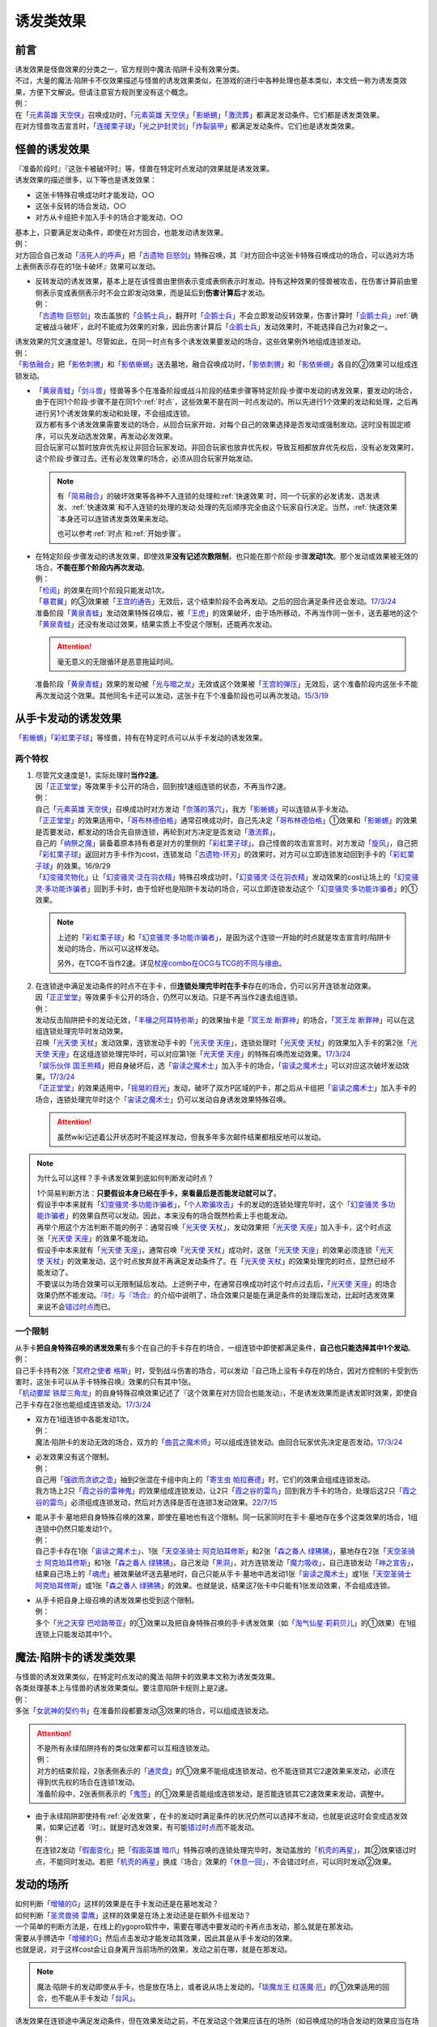 .. _诱发类效果:

==========
诱发类效果
==========

前言
========

| 诱发效果是怪兽效果的分类之一，官方规则中魔法·陷阱卡没有效果分类。
| 不过，大量的魔法·陷阱卡不仅效果描述与怪兽的诱发效果类似，在游戏的进行中各种处理也基本类似，本文统一称为诱发类效果，方便下文解说。但请注意官方规则里没有这个概念。
| 例：
| 在「`元素英雄 天空侠`_」召唤成功时，「`元素英雄 天空侠`_」「`影蜥蜴`_」「`激流葬`_」都满足发动条件。它们都是诱发类效果。
| 在对方怪兽攻击宣言时，「`连接栗子球`_」「`光之护封灵剑`_」「`炸裂装甲`_」都满足发动条件。它们也是诱发类效果。

怪兽的诱发效果
===============

| 『准备阶段时』『这张卡被破坏时』等，怪兽在特定时点发动的效果就是诱发效果。
| 诱发效果的描述很多，以下等也是诱发效果：

- 这张卡特殊召唤成功时才能发动，○○
- 这张卡反转的场合发动，○○
- 对方从卡组把卡加入手卡的场合才能发动，○○

| 基本上，只要满足发动条件，即使在对方回合，也能发动诱发效果。
| 例：
| 对方回合自己发动「`活死人的呼声`_」把「`古遗物 巨怒剑`_」特殊召唤，其『对方回合中这张卡特殊召唤成功的场合，可以选对方场上表侧表示存在的1张卡破坏』效果可以发动。

-  | 反转发动的诱发效果，基本上是在该怪兽由里侧表示变成表侧表示时发动。持有这种效果的怪兽被攻击，在伤害计算前由里侧表示变成表侧表示时不会立即发动效果，而是延后到\ **伤害计算后**\ 才发动。
   | 例：
   | 「`古遗物 巨怒剑`_」攻击盖放的「`企鹅士兵`_」，翻开时「`企鹅士兵`_」不会立即发动反转效果，伤害计算时「`企鹅士兵`_」\ :ref:`确定被战斗破坏`\ ，此时不能成为效果的对象，因此伤害计算后「`企鹅士兵`_」发动效果时，不能选择自己为对象之一。

| 诱发效果的咒文速度是1。尽管如此，在同一时点有多个诱发效果要发动的场合，这些效果例外地组成连锁发动。
| 例：
| 「`影依融合`_」把「`影依刺猬`_」和「`影依蜥蜴`_」送去墓地，融合召唤成功时，「`影依刺猬`_」和「`影依蜥蜴`_」各自的②效果可以组成连锁发动。

-  | 「`黄泉青蛙`_」「`剑斗兽`_」怪兽等多个在准备阶段或战斗阶段的结束步骤等特定阶段·步骤中发动的诱发效果，要发动的场合，由于在同1个阶段·步骤不是在同1个\ :ref:`时点`\ ，这些效果不是在同一时点发动的。所以先进行1个效果的发动和处理，之后再进行另1个诱发效果的发动和处理，不会组成连锁。
   | 双方都有多个诱发效果需要发动的场合，从回合玩家开始，对每个自己的效果选择是否发动或强制发动。这时没有固定顺序，可以先发动选发效果，再发动必发效果。
   | 回合玩家可以暂时放弃优先权让非回合玩家发动。非回合玩家也放弃优先权，导致互相都放弃优先权后，没有必发效果时，这个阶段·步骤过去。还有必发效果的场合，必须从回合玩家开始发动。

   .. note::

      有「`简易融合`_」的破坏效果等各种不入连锁的处理和\ :ref:`快速效果`\ 时，同一个玩家的必发诱发、选发诱发、\ :ref:`快速效果`\ 和不入连锁的处理的发动·处理的先后顺序完全由这个玩家自行决定。当然，\ :ref:`快速效果`\ 本身还可以连锁诱发类效果来发动。

      也可以参考\ :ref:`时点`\ 和\ :ref:`开始步骤`\ 。

-  | 在特定阶段·步骤发动的诱发效果，即使效果\ **没有记述次数限制**\ ，也只能在那个阶段·步骤\ **发动1次**\ 。那个发动或效果被无效的场合，\ **不能在那个阶段内再次发动**\ 。
   | 例：
   | 「`检阅`_」的效果在同1个阶段只能发动1次。
   | 「`暴君翼`_」的③效果被「`王宫的通告`_」无效后，这个结束阶段不会再发动。之后的回合满足条件还会发动。\ `17/3/24 <https://www.db.yugioh-card.com/yugiohdb/faq_search.action?ope=5&fid=15895&request_locale=ja>`__
   | 准备阶段「`黄泉青蛙`_」发动效果特殊召唤后，被「`王虎`_」的效果破坏，由于场所移动，不再当作同一张卡，送去墓地的这个「`黄泉青蛙`_」还没有发动过效果，结果实质上不受这个限制，还能再次发动。

   .. attention:: 毫无意义的无限循环是恶意拖延时间。

   | 准备阶段「`黄泉青蛙`_」效果的发动被「`光与暗之龙`_」无效或这个效果被「`王宫的弹压`_」无效后，这个准备阶段内这张卡不能再次发动这个效果。其他同名卡还可以发动，这张卡在下个准备阶段也可以再次发动。\ `15/3/19 <http://www.db.yugioh-card.com/yugiohdb/faq_search.action?ope=4&cid=6603>`__

.. _从手卡发动的诱发效果:

从手卡发动的诱发效果
====================

| 「`影蜥蜴`_」「`彩虹栗子球`_」等怪兽，持有在特定时点可以从手卡发动的诱发效果。

两个特权
--------

1. | 尽管咒文速度是1，实际处理时\ **当作2速**\ 。
   | 因「`正正堂堂`_」等效果手卡公开的场合，回到按1速组连锁的状态，不再当作2速。
   | 例：
   | 自己「`元素英雄 天空侠`_」召唤成功时对方发动「`奈落的落穴`_」，我方「`影蜥蜴`_」可以连锁从手卡发动。
   | 「`正正堂堂`_」的效果适用中，「`哥布林德伯格`_」通常召唤成功时，自己先决定「`哥布林德伯格`_」①效果和「`影蜥蜴`_」的效果是否要发动，都发动的场合先自排连锁，再轮到对方决定是否发动「`激流葬`_」。
   | 自己的「`纳祭之魔`_」装备着原本持有者是对方的里侧的「`彩虹栗子球`_」。自己怪兽的攻击宣言时，对方发动「`旋风`_」，自己把「`彩虹栗子球`_」返回对方手卡作为cost，连锁发动「`古遗物-环刃`_」的效果时，对方可以立即连锁发动回到手卡的「`彩虹栗子球`_」的效果。16/9/29
   | 「`幻变骚灵物化`_」让「`幻变骚灵·泛在羽衣精`_」特殊召唤成功时，「`幻变骚灵·泛在羽衣精`_」发动效果的cost让场上的「`幻变骚灵·多功能诈骗者`_」回到手卡时，由于恰好也是陷阱卡发动的场合，可以立即连锁发动这个「`幻变骚灵·多功能诈骗者`_」的①效果。

   .. note::

      上述的「`彩虹栗子球`_」和「`幻变骚灵·多功能诈骗者`_」，是因为这个连锁一开始的时点就是攻击宣言时/陷阱卡发动的场合，所以可以这样发动。

      另外，在TCG不当作2速。详见\ `杖座combo在OCG与TCG的不同与缘由 <https://tieba.baidu.com/p/4766521764>`__\ 。

2. | 在连锁途中满足发动条件的时点不在手卡，但\ **连锁处理完毕时在手卡**\ 存在的场合，仍可以另开连锁发动效果。
   | 因「`正正堂堂`_」等效果手卡公开的场合，仍然可以发动。只是不再当作2速去组连锁。
   | 例：
   | 发动反击陷阱把卡的发动无效，「`丰穰之阿耳特弥斯`_」的效果抽卡是「`冥王龙 断罪神`_」的场合，「`冥王龙 断罪神`_」可以在这组连锁处理完毕时发动效果。
   | 召唤「`光天使 天杖`_」发动效果，连锁发动手卡的「`光天使 天座`_」，连锁处理时「`光天使 天杖`_」的效果加入手卡的第2张「`光天使 天座`_」在这组连锁处理完毕时，可以对应第1张「`光天使 天座`_」的特殊召唤而发动效果。\ `17/3/24 <https://www.db.yugioh-card.com/yugiohdb/faq_search.action?ope=5&fid=13279&request_locale=ja>`__
   | 「`娱乐伙伴 国王熊精`_」把自身破坏后，选「`宙读之魔术士`_」加入手卡的场合，「`宙读之魔术士`_」可以对应这次破坏发动效果。\ `17/3/24 <https://www.db.yugioh-card.com/yugiohdb/faq_search.action?ope=5&fid=10050&keyword=&tag=-1&request_locale=ja>`__
   | 「`正正堂堂`_」的效果适用中，「`摇晃的目光`_」发动，破坏了双方P区域的P卡，那之后从卡组把「`宙读之魔术士`_」加入手卡的场合，连锁处理完毕时这个「`宙读之魔术士`_」仍可以发动自身诱发效果特殊召唤。

   .. attention:: 虽然wiki记述着公开状态时不能这样发动，但我多年多次邮件结果都相反地可以发动。

.. note:: 为什么可以这样？手卡诱发效果到底如何判断发动时点？

   | 1个简易判断方法：\ **只要假设本身已经在手卡，来看最后是否能发动就可以了**\ 。
   | 假设手中本来就有「`幻变骚灵·多功能诈骗者`_」，「`个人欺骗攻击`_」卡的发动的连锁处理完毕时，这个「`幻变骚灵·多功能诈骗者`_」的效果自然可以发动。因此，本来没有的场合既然检索上手也能发动。
   | 再举个用这个方法判断不能的例子：通常召唤「`光天使 天杖`_」，发动效果把「`光天使 天座`_」加入手卡，这个时点这张「`光天使 天座`_」的效果不能发动。
   | 假设手中本来就有「`光天使 天座`_」，通常召唤「`光天使 天杖`_」成功时，这张「`光天使 天座`_」的效果必须连锁「`光天使 天杖`_」的效果发动，这个时点放弃就不再满足发动条件了。在「`光天使 天杖`_」的效果处理完的时点，显然已经不能发动了。

   | 不要误以为场合效果可以无限制延后发动。上述例子中，在通常召唤成功时这个时点过去后，「`光天使 天座`_」的场合效果仍然不能发动。\ `『时』与『场合』`_\ 的介绍中说明了，场合效果只是能在满足条件的处理后发动，比起时选发效果来说不会\ 错过时点_\ 而已。

一个限制
--------

| 从手卡\ **把自身特殊召唤的诱发效果**\ 有多个在自己的手卡存在的场合，一组连锁中即使都满足条件，\ **自己也只能选择其中1个发动**\ 。
| 例：
| 自己手卡持有2张「`冥府之使者 格斯`_」时，受到战斗伤害的场合，可以发动『自己场上没有卡存在的场合，因对方控制的卡受到伤害时，这张卡可以从手卡特殊召唤』效果的只有其中1张。
| 「`机动要犀 铁犀三角龙`_」的自身特殊召唤效果记述了『这个效果在对方回合也能发动』，不是诱发效果而是诱发即时效果，即使自己手卡存在2张也能组成连锁发动。\ `17/3/24 <https://www.db.yugioh-card.com/yugiohdb/faq_search.action?ope=5&fid=39&keyword=&tag=-1&request_locale=ja>`__

-  | 双方在1组连锁中各能发动1次。
   | 例：
   | 魔法·陷阱卡的发动无效的场合，双方的「`曲芸之魔术师`_」可以组成连锁发动。由回合玩家优先决定是否发动。\ `17/3/24 <https://www.db.yugioh-card.com/yugiohdb/faq_search.action?ope=5&fid=18690&keyword=&tag=-1&request_locale=ja>`__

-  | 必发效果没有这个限制。
   | 例：
   | 自己用「`强欲而贪欲之壶`_」抽到2张混在卡组中向上的「`寄生虫 帕拉赛德`_」时，它们的效果会组成连锁发动。
   | 我方场上2只「`霞之谷的雷神鬼`_」的效果组成连锁发动，让2只「`霞之谷的雷鸟`_」回到我方手卡的场合，处理后这2只「`霞之谷的雷鸟`_」必须组成连锁发动，然后对方选择是否在连锁3发动效果。\ `22/7/15 <https://www.db.yugioh-card.com/yugiohdb/faq_search.action?ope=5&fid=23813&keyword=&tag=-1&request_locale=ja>`__

-  | 能从手卡·墓地把自身特殊召唤的效果，即使在墓地也有这个限制。同一玩家同时在手卡·墓地存在多个这类效果的场合，1组连锁中仍然只能发动1个。
   | 例：
   | 自己手卡存在1张「`宙读之魔术士`_」、1张「`天空圣骑士 阿克珀耳修斯`_」和2张「`森之番人 绿狒狒`_」，墓地存在2张「`天空圣骑士 阿克珀耳修斯`_」和1张「`森之番人 绿狒狒`_」。自己发动「`黑洞`_」，对方连锁发动「`魔力吸收`_」，自己连锁发动「`神之宣告`_」，结果自己场上的「`魂虎`_」被效果破坏送去墓地时，自己只能从手卡·墓地中选发动1张「`宙读之魔术士`_」或1张「`天空圣骑士 阿克珀耳修斯`_」或1张「`森之番人 绿狒狒`_」的效果。也就是说，结果这7张卡中只能有1张发动效果，不会组成连锁。

-  | 从手卡把自身上级召唤的诱发效果也受到这个限制。
   | 例：
   | 多个「`光之天穿 巴哈路蒂亚`_」的①效果以及把自身特殊召唤的手卡诱发效果（如「`淘气仙星·莉莉贝儿`_」的①效果）在1组连锁上只能发动其中1个。

.. _`魔法·陷阱卡的诱发类效果`:

魔法·陷阱卡的诱发类效果
=======================

| 与怪兽的诱发效果类似，在特定时点发动的魔法·陷阱卡的效果本文称为诱发类效果。
| 各类处理基本上与怪兽的诱发效果类似。要注意陷阱卡规则上是2速。
| 例：
| 多张「`女武神的契约书`_」在准备阶段都要发动③效果的场合，可以组成连锁发动。

.. attention::

   | 不是所有永续陷阱持有的类似效果都可以互相连锁发动。
   | 例：
   | 对方的结束阶段，2张表侧表示的「`通灵盘`_」的①效果不能组成连锁发动，也不能连锁其它2速效果来发动，必须在得到优先权的场合在连锁1发动。
   | 准备阶段中，2张表侧表示的「`鬼签`_」的①效果是否能组成连锁发动，是否能连锁其它2速效果来发动，调整中。

-  | 由于永续陷阱即使持有\ :ref:`必发效果`\ ，在卡的发动时满足条件的状况仍然可以选择不发动，也就是说这时会变成选发效果，如果记述着『时』，就是时选发效果，有可能\ 错过时点_\ 而不能发动。
   | 例：
   | 在连锁2发动「`假面变化`_」把「`假面英雄 暗爪`_」特殊召唤的连锁处理完毕时，发动盖放的「`机壳的再星`_」，其②效果错过时点，不能同时发动。若把「`机壳的再星`_」换成『场合』效果的「`休息一回`_」，不会错过时点，可以同时发动②效果。

.. _发动的场所:

发动的场所
===========

| 如何判断「`增殖的G`_」这样的效果是在手卡发动还是在墓地发动？
| 如何判断「`圣灵兽骑 雷鹰`_」这样的效果是在场上发动还是在额外卡组发动？
| 一个简单的判断方法是，在线上的ygopro软件中，需要在哪选中要发动的卡再点击发动，那么就是在那发动。
| 需要从手牌选中「`增殖的G`_」然后点击发动才能发动其效果，因此其是从手卡发动的效果。
| 也就是说，对于这样cost会让自身离开当前场所的效果，发动之前在哪，就是在那发动。

.. note:: 魔法·陷阱卡的发动即使从手卡，也是放在场上，或者说从场上发动的。「`琰魔龙王 红莲魔·厄`_」的①效果适用的回合，也不能从手卡发动「`台风`_」。

| 诱发效果在连锁途中满足发动条件，但在效果发动之前，不在发动这个效果应该在的场所（如召唤成功的场合发动的效果应当在场上发动），基本上这个效果不能发动，即使必发效果也是如此。
| 例：
| 「`英豪挑战者 夜袭之提灯兵`_」攻击里侧守备表示的反转怪兽或持有在反转后发动效果的怪兽，伤害计算前那只怪兽反转后，「`英豪挑战者 夜袭之提灯兵`_」发动效果破坏了那只怪兽的场合，伤害计算后那只怪兽在墓地，不能发动反转时发动的效果。\ `20/4/1 <https://yugioh-wiki.net/index.php?%A1%D4%A3%C8%A1%A6%A3%C3%20%CC%EB%BD%B1%A4%CE%A5%AB%A5%F3%A5%C6%A5%E9%A1%D5#faq>`__ 「`钻头机人`_」等也是如此。\ `20/4/1 <https://yugioh-wiki.net/index.php?%A1%D4%A5%C9%A5%EA%A5%EB%A5%ED%A5%A4%A5%C9%A1%D5#faq>`__
| 把持有「`急袭猛禽`_」怪兽作为X素材的「`急袭猛禽-武库猎鹰`_」解放发动「`神鸟攻击`_」时，对方连锁发动「`D.D.乌鸦`_」的①效果把这只「`急袭猛禽-武库猎鹰`_」除外的场合，连锁处理后这只「`急袭猛禽-武库猎鹰`_」不能发动③效果。\ `20/4/1 <https://www.db.yugioh-card.com/yugiohdb/faq_search.action?ope=5&fid=10363&keyword=&tag=-1&request_locale=ja>`__
| 「`蓄积硫酸的落穴`_」把反转怪兽或持有在反转后发动效果的怪兽翻开并破坏的场合，连锁处理后那只怪兽不能发动反转后发动的效果。\ `20/4/1 <https://yugioh-wiki.net/index.php?%A1%D4%CE%B2%BB%C0%A4%CE%A4%BF%A4%DE%A4%C3%A4%BF%CD%EE%A4%C8%A4%B7%B7%EA%A1%D5#faq>`__

.. attention::

   | 特别地，「`纳迦`_」这样从卡组发动的诱发类效果，满足发动条件的场合，即使在发动前离开卡组，由于卡组无法确认，处理后仍会发动效果，当作从卡组发动。
   | 例：
   | 「`混沌壶`_」的效果把「`纳迦`_」回到卡组后，又被里侧表示特殊召唤的场合，「`纳迦`_」回到卡组时发动的效果仍会发动。
   | 发动「`针虫的巢窟`_」时，连锁发动「`凤翼的爆风`_」让「`纳迦`_」回到卡组，又因「`针虫的巢窟`_」的效果从卡组送去墓地的场合，处理后仍会发动「`纳迦`_」的效果。

-  | 连锁途中控制权转移的场合，如果是因发动的效果转移控制权，且这个诱发效果是自身状态变化诱发的效果，由满足诱发条件时的控制者来发动这个效果。
   | 例：
   | 自己发动「`强制转移`_」，自己连锁发动「`活死人的呼声`_」把「`月华龙 黑蔷薇`_」特殊召唤后，控制权转移给对方的场合，连锁处理后仍由我方来发动对方场上这只「`月华龙 黑蔷薇`_」的①效果。结果对方的「`魔导兽 胡狼王`_」可以连锁发动②效果，我方的「`魔导兽 胡狼王`_」不能连锁发动②效果。

-  | 连锁途中控制权转移的场合，如果是因发动的效果转移控制权，但这个诱发效果是根据其他状态变化诱发的效果，由最终得到控制权的玩家来发动这个效果。
   | 例：
   | 对方场上存在「`拓扑三叶双头蛇`_」，我方发动「`强制转移`_」，对方连锁发动「`活死人的呼声`_」把「`青眼白龙`_」在「`拓扑三叶双头蛇`_」的连接端特殊召唤后，「`强制转移`_」的效果处理让我方得到这只「`拓扑三叶双头蛇`_」控制权的场合，连锁处理后「`拓扑三叶双头蛇`_」的①效果由得到控制权的我方发动，给与对方基本分伤害。
   | 对方场上存在「`月华龙 黑蔷薇`_」，对方发动「`强制转移`_」，我方连锁发动「`活死人的呼声`_」把「`青眼白龙`_」特殊召唤后，「`强制转移`_」的效果处理让我方得到这只「`月华龙 黑蔷薇`_」控制权的场合，连锁处理后「`月华龙 黑蔷薇`_」的①效果不能发动（这个时点来看特殊召唤等级5以上的怪兽的玩家是我方，不满足发动条件）。
   | 以对方场上的「`相剑大公-承影`_」为对象，我方发动了墓地的「`电子化天使-那沙帝弥-`_」的③效果，作为cost从墓地把「`电子化天使-弁天-`_」除外。那个效果处理得到对方的「`相剑大公-承影`_」的控制权的场合，效果处理完毕后，由持有控制权的我方来发动「`相剑大公-承影`_」的③效果。\ `21/9/12 <https://www.db.yugioh-card.com/yugiohdb/faq_search.action?ope=5&fid=23349&keyword=&tag=-1&request_locale=ja>`__
   | 我方场上存在怪兽，对方场上存在「`零冰之魔妖-雪女`_」的状况，对方发动「`强制转移`_」，我方连锁发动「`活死人的呼声`_」，从墓地把「`闪刀姬-燎里`_」在我方场上特殊召唤后，「`强制转移`_」的效果处理交换了「`闪刀姬-燎里`_」和「`零冰之魔妖-雪女`_」控制权的场合，「`闪刀姬-燎里`_」的①效果由特殊召唤成功时的控制者（=我方）来发动，「`零冰之魔妖-雪女`_」的③效果由效果处理完毕后的控制者（=我方）来发动。
   | 我方场上存在怪兽，对方场上存在「`月华龙 黑蔷薇`_」的状况，对方发动「`强制转移`_」，我方连锁发动「`活死人的呼声`_」，从墓地把「`源龙星-望天吼`_」在我方场上特殊召唤后，「`强制转移`_」的效果处理把「`源龙星-望天吼`_」和「`月华龙 黑蔷薇`_」的控制权交换的场合，「`源龙星-望天吼`_」的①效果由特殊召唤成功时的控制者（=我方）来发动，「`月华龙 黑蔷薇`_」的效果双方玩家都不能发动（从我方来看对方没有特殊召唤等级5以上的怪兽）。

-  | 连锁途中控制权转移的场合，如果是因不入连锁的处理转移了控制权，也由最终得到控制权的玩家来发动效果。
   | 例：
   | 对方发动「`堕落`_」，得到了我方场上的「`相剑大公-承影`_」的控制权的状况，我方发动「`宇宙旋风`_」把对方场上的「`堕落`_」除外，或者对方发动「`神威凤凰剑圣 基亚·弗里德`_」的①效果，作为cost把「`堕落`_」除外，「`相剑大公-承影`_」的控制权立刻归还给我方的场合，效果处理后「`相剑大公-承影`_」的③效果由我方玩家来发动。
   | 场上存在「`洗脑解除`_」，以对方墓地的「`月华龙 黑蔷薇`_」为对象发动「`死者苏生`_」的场合，「`月华龙 黑蔷薇`_」特殊召唤后立即归还控制权，由对方发动效果。

-  | 没有产生连锁的场合，由最终得到控制权的玩家来发动效果。
   | 例：
   | 自己「`元素英雄 新星主`_」攻击对方里侧的「`外界异物`_」，伤害计算后「`外界异物`_」发动效果，「`元素英雄 新星主`_」的控制权转移给对方，伤害步骤结束时「`元素英雄 新星主`_」在对方场上，由对方发动「`元素英雄 新星主`_」的效果。\ `17/3/24 <https://www.db.yugioh-card.com/yugiohdb/faq_search.action?ope=5&fid=14081&keyword=&tag=-1&request_locale=ja>`__

.. _非公开情报:

非公开情报
============

| 公开情报是双方玩家都可以查看的情报，非公开情报就是只有自己才可以查看的情报。
| 简单地说，表侧的卡片就是公开情报，里侧的卡片就是非公开情报。
| 例如，卡组·额外卡组·场上·手卡·墓地·除外的处于表侧表示状态的卡都是公开情报。
| 以上场上的卡\ **如果是里侧**\ 就是非公开情报，不过墓地的卡只能是表侧表示，也就只能是公开情报。
| 例：
| 「`天变地异`_」的效果适用中卡组最上方是公开情报。
| 「`正正堂堂`_」的效果适用中手卡是公开情报。
| 额外表侧的P怪兽是公开情报。

-  | 主卡组·额外卡组·手卡的卡即使是表侧，也不能成为效果的对象。
   | 例：
   | 自己P怪兽被破坏加入额外卡组的场合，自己怪兽区域的「`DDD 死伟王 地狱终末神`_」的①效果是取对象效果，结果不能发动。\ `14/8/14 <https://www.db.yugioh-card.com/yugiohdb/faq_search.action?ope=5&fid=13469&request_locale=ja>`__
   | 「`邪遗式人鱼风灵`_」把X怪兽战斗破坏，伤害计算后发动效果让那个怪兽在伤害步骤结束时回到额外卡组，「`No.38 希望魁龙 银河巨神`_」的效果不能发动。\ `17/3/24 <https://www.db.yugioh-card.com/yugiohdb/faq_search.action?ope=5&fid=17966&request_locale=ja>`__

-  | 「`天变地异`_」等让主卡组翻转时，最上方的卡片是公开情报，其下的卡片仍然是非公开情报。
   | 例：
   | 自己场上「`守墓的使魔`_」「`次元的裂缝`_」「`天变地异`_」的效果适用中，双方卡组最上方那1张卡是公开情报，对方卡组最上方是魔法·陷阱卡的场合对方可以攻击。

| 即使表侧的卡片因效果变成里侧，也成为非公开情报，对方不再能确认那张卡。
| 线上ygopro软件可以查看是方便玩家操作而已。
| 例：
| 对方发动「`影依猎鹰`_」的②效果把自身里侧守备表示特殊召唤，我方发动「`超融合`_」的场合，仍然不能用这个里侧表示的「`影依猎鹰`_」作为融合素材。

.. attention:: 决斗用纸只能记录基本分的变化，不能在纸上记录卡片情报，掌握局势全凭自身记忆力。

限制
------------------

| 在连锁处理途中，有诱发类效果满足发动条件，但在连锁处理完毕时那张卡\ **变成非公开情报**\ 的场合，那个诱发类效果不能发动。
| 例：
| 发动「`沙漠之光`_」，连锁2发动「`日全食之书`_」，连锁3发动「`战线复归`_」把「`元素英雄 影雾女郎`_」特殊召唤后，变成里侧再反转的场合，连锁处理后可以发动①效果。
| 「`天照大神`_」作为cost把自身翻开发动①效果，连锁发动「`月之书`_」把它盖放的场合，处理后不能发动②效果。\ `19/11/8 <http://yugioh-wiki.net/index.php?%C8%F3%B8%F8%B3%AB%BE%F0%CA%F3#faq>`__
| 反转怪兽在一组连锁中先因「`沙漠的光`_」翻开，又被「`日全食之书`_」盖放的场合，处理后效果不能发动。\ `19/11/4 <http://yugioh-wiki.net/index.php?%C8%F3%B8%F8%B3%AB%BE%F0%CA%F3#faq>`__
| 「`蓄积硫酸的落穴`_」把反转怪兽或持有在反转后发动效果的怪兽翻开又回到里侧守备表示的场合，连锁处理后那只怪兽不能发动反转后发动的效果。\ `20/4/1 <https://yugioh-wiki.net/index.php?%A1%D4%CE%B2%BB%C0%A4%CE%A4%BF%A4%DE%A4%C3%A4%BF%CD%EE%A4%C8%A4%B7%B7%EA%A1%D5#faq>`__

-  | 主卡组·额外卡组特别地，除非像「`纳迦`_」「`黑衣大贤者`_」「`元素英雄 熔岩新宇侠`_」的文本记述那样写明，否则不能发动任何效果。
   | 发动了效果的场合，这次发动或效果可以被无效，但在主卡组·额外卡组存在的这些卡不会被破坏·除外等。
   | 例：
   | 「`天变地异`_」的效果适用中，「`凤翼的暴风`_」把场上表侧表示的「`永远之魂`_」返回卡组最上方，「`永远之魂`_」的效果不能发动。
   | 对方发动「`強制脱出装置`_」让自己的「`元素英雄 绝对零度侠`_」\ `20/4/1 <https://www.db.yugioh-card.com/yugiohdb/faq_search.action?ope=5&fid=7850&keyword=&tag=-1&request_locale=ja>`__ 「`星尘战士`_」\ `20/4/1 <https://www.db.yugioh-card.com/yugiohdb/faq_search.action?ope=5&fid=14470&keyword=&tag=-1&request_locale=ja>`__ 「`超电导战机 皇神磁炮王`_」\ `20/4/1 <https://www.db.yugioh-card.com/yugiohdb/faq_search.action?ope=5&fid=19431&keyword=&tag=-1&request_locale=ja>`__ 「`魔玩具·冒失鬼`_」\ `20/4/1 <https://www.db.yugioh-card.com/yugiohdb/faq_search.action?ope=5&fid=20387&keyword=&tag=-1&request_locale=ja>`__ 「`超机怪虫·对观突触虫`_」\ `20/4/1 <https://www.db.yugioh-card.com/yugiohdb/faq_search.action?ope=5&fid=21262&request_locale=ja>`__ 回到额外卡组的场合，「`星尘战士`_」的③效果、「`超电导战机 皇神磁炮王`_」的②效果、「`魔玩具·冒失鬼`_」的②效果、「`超机怪虫·对观突触虫`_」的②效果都不能发动。
   | 「`元素英雄 熔岩新宇侠`_」回到额外卡组，发动效果时，可以连锁发动「`天罚`_」。这个场合，那个发动无效，但「`元素英雄 熔岩新宇侠`_」不会被破坏。\ `20/4/1 <https://www.db.yugioh-card.com/yugiohdb/faq_search.action?ope=5&fid=7852&keyword=&tag=-1&request_locale=ja>`__
   | 卡组的「`斯芬克斯·安德鲁吉尼斯`_」发动效果时，也可以连锁发动「`神之警告`_」「`星尘龙/爆裂体`_」「`王宫的弹压`_」的效果。这个场合，那个发动或效果无效，但卡组的「`斯芬克斯·安德鲁吉尼斯`_」不会被破坏。\ `20/4/1 <https://yugioh-wiki.net/index.php?%A1%D4%A5%B9%A5%D5%A5%A3%A5%F3%A5%AF%A5%B9%A1%A6%A5%A2%A5%F3%A5%C9%A5%ED%A5%B8%A5%E5%A5%CD%A5%B9%A1%D5#faq>`__ 「`纳迦`_」等也是如此。\ `20/4/1 <https://yugioh-wiki.net/index.php?%A1%D4%A5%CA%A1%BC%A5%AC%A1%D5#faq>`__

-  | 除外本身比较特殊。里侧除外目前不能发动任何效果。
   | 例：
   | 「`PSY骨架超载`_」把场上表侧表示的「`永远之魂`_」里侧除外，其效果不能发动。

   .. note:: 除外不是区域，用以前的描述『从游戏中除外』更好理解这点，除外不在游戏场地内。这也是可能涉及除外时文中全用「`场所`_」不用「`区域`_」的原因。

| 特别地，「`伤害转化`_」「`伪爆炸五星`_」的特殊召唤效果、「`水卜之魔导书`_」的加入手卡效果、「`太阳龙 因蒂`_」的②效果、「`解码终结`_」的『●3只：』效果不是从任何场所发动的效果，即使在应该发动的时点，这些卡在主卡组·额外卡组内或被里侧表示除外的场合，这些效果仍然可以发动。
| 例：
| 「`太阳龙 因蒂`_」的②效果在发动前，自身回到了额外卡组，也会正常的发动这个效果并适用，且不当作从额外卡组发动。\ `20/4/1 <https://www.db.yugioh-card.com/yugiohdb/faq_search.action?ope=5&fid=9426&keyword=&tag=-1&request_locale=ja>`__

.. _从场上离开:

从场上离开
~~~~~~~~~~~~

| 卡片从场上移动到场外，就是从场上离开，有时候简称离场。
| 变成里侧守备表示、场上的X素材、移动到对方怪兽区域或魔法·陷阱卡区域等的场合，不是从场上离开。

.. attention::

   | 「`星霜之灵摆读阵`_」的②效果记述着『カードが自分のモンスターゾーン・Pゾーンから離れ』，实际处理需要满足的条件是『从怪兽区域·P区域离场』。换句话说，『離れ』意味着『离开场上』。
   | 怪兽区域的卡片因「`纳祭之魔`_」等效果变成装备卡的场合，这个效果不会发动。
   | 例：
   | 「`宝玉兽`_」怪兽控制权被对方得到的场合，不能发动「`究极宝玉阵`_」的②效果。19/8/17

-  | 里侧表示的状态从场上离开，由于在场上时是非公开情报，不能判断这张卡是从场上离开的。
   | 例：
   | 「`黑洞`_」把自己场上里侧的「`元素英雄 绝对零度侠`_」破坏的场合，「`元素英雄 绝对零度侠`_」的效果不满足发动条件，不能发动。\ `17/3/24 <https://www.db.yugioh-card.com/yugiohdb/faq_search.action?ope=5&fid=7851&request_locale=ja>`__

   .. attention::

      | 不过，记述『从场上送去墓地』『被效果送去墓地』等效果在墓地判断是否满足发动条件。
      | 例：
      | 里侧守备表示的「`A-突击核`_」被卡的效果破坏的场合，也可以发动③效果。\ `17/3/24 <https://www.db.yugioh-card.com/yugiohdb/faq_search.action?ope=5&fid=19489&keyword=&tag=-1&request_locale=ja>`__
      | 里侧守备表示的「`机甲要塞`_」被「`黑洞`_」的效果破坏送去墓地的场合，墓地的「`机甲部队·超大变形`_」的『自己场上的「`机甲要塞`_」被送去自己墓地的场合』效果不能发动。
      | 里侧守备表示的「`太阳神之翼神龙`_」被「`黑洞`_」的效果破坏送去墓地的场合，墓地的「`太阳神之翼神龙-不死鸟`_」的『「`太阳神之翼神龙`_」从场上送去自己墓地的场合』效果会发动。\ `17/3/24 <https://www.db.yugioh-card.com/yugiohdb/faq_search.action?ope=5&fid=17879&keyword=&tag=-1&request_locale=ja>`__
      | 里侧守备表示的「`水龙-团簇`_」被「`黑洞`_」的效果破坏送去墓地的场合，墓地的「`化学结合-D2O`_」的『「`水龙`_」或者「`水龙-团簇`_」从场上送去自己墓地的场合』效果可以发动。

-  | 场上的怪兽卡等卡片变成X素材，是场上的卡片变成了场上的X素材。因此，不是从场上离开。只是就结果而言，这张卡确实不在场上存在了。
   | 例：
   | 「`No.101 寂静荣誉方舟骑士`_」把「`元素英雄 绝对零度侠`_」变成自己的X素材，「`元素英雄 绝对零度侠`_」的效果不满足发动条件，不能发动。\ `17/3/24 <https://www.db.yugioh-card.com/yugiohdb/faq_search.action?ope=5&fid=13288&request_locale=ja>`__
   | 「`封印师 明晴`_」作为X素材进行X召唤的时点，其不在场上存在了，X素材不是卡，也就没有卡名，「`魔法封印咒符`_」「`陷阱封印咒符`_」会立即被破坏。可以对这次X召唤发动「`神之宣告`_」。\ `17/3/24 <https://www.db.yugioh-card.com/yugiohdb/faq_search.action?ope=5&fid=11743&keyword=&tag=-1&request_locale=ja>`__

-  | 变成装备卡后，作为装备卡从场上离开的状况，由于离开之后是怪兽，自身从场上离开诱发的效果可以发动。
   | 例：
   | 因「`纳祭之魔`_」等效果变成装备卡的「`元素英雄 绝对零度侠`_」从场上离开的场合，也会发动效果，由「`元素英雄 绝对零度侠`_」的原本持有者发动。\ `17/3/24 <https://www.db.yugioh-card.com/yugiohdb/faq_search.action?ope=5&fid=7847&keyword=&tag=-1&request_locale=ja>`__

   .. note:: 控制权转移后从场上离开，由于会回到原本持有者，这类效果由原本控制者发动。

-  | 场上的衍生物被消灭，也是从场上离开。
   | 例：
   | 「`幻煌龙衍生物`_」因卡的效果被除外的场合，可以发动「`冰水浸蚀`_」的②效果。
   | 因「`自然调整`_」的效果，变成调整的衍生物从场上离开的场合，也会发动「`黑面波波`_」的效果。\ `17/3/24 <https://www.db.yugioh-card.com/yugiohdb/faq_search.action?ope=5&fid=9464&keyword=&tag=-1&request_locale=ja>`__

| 卡片从场上回到手卡后，也能发动自身从场上离开后诱发的效果。
| 例：
| 表侧表示的「`永远之魂`_」回到手卡的场合，会发动③效果。\ `17/3/24 <https://www.db.yugioh-card.com/yugiohdb/faq_search.action?ope=5&fid=14811&request_locale=ja>`__
| 表侧表示的「`帧缓存火牛`_」回到手卡的场合，可以丢弃自身发动①效果。\ `17/12/8 <https://www.db.yugioh-card.com/yugiohdb/faq_search.action?ope=5&fid=21641&request_locale=ja>`__

| 卡片从场上回到主卡组·额外卡组时，从场上离开时适用的无种类效果在这个时点立即适用。之后其已经在主卡组·额外卡组内，从场上离开后发动的诱发类效果满足发动条件也不能发动。
| 被里侧表示除外的场合也一样。
| 例：
| 「`凤翼的爆风`_」把场上表侧表示的「`永远之魂`_」返回主卡组的场合，「`永远之魂`_」的效果不会发动。\ `15/1/19 <http://www.db.yugioh-card.com/yugiohdb/faq_search.action?ope=5&fid=14810&keyword=&tag=-1>`__
| 「`风帝 莱扎`_」把「`冰灵神 穆兰格雷斯`_」返回主卡组的场合，「`冰灵神 穆兰格雷斯`_」的效果在从场上离开的时点立即适用。\ `15/3/5 <http://www.db.yugioh-card.com/yugiohdb/faq_search.action?ope=5&fid=12360&keyword=&tag=-1>`__
| 「`方界`_」怪兽因「`凤翼的爆风`_」回到卡组后，墓地「`方界合神`_」的②效果可以发动。\ `17/3/24 <https://www.db.yugioh-card.com/yugiohdb/faq_search.action?ope=5&fid=12403&request_locale=ja>`__
| 怪兽区域·P区域的「`魔术师`_」P怪兽被「`毁灭咒文-死亡终极咒`_」的效果里侧表示除外的场合，「`星霜之灵摆读阵`_」的②效果也会发动。\ `17/3/24 <https://www.db.yugioh-card.com/yugiohdb/faq_search.action?ope=5&fid=20414&request_locale=ja>`__
| 「`PSY骨架超载`_」的①效果把「`黑龙忍者`_」里侧表示除外的场合，「`黑龙忍者`_」的②效果不会发动。\ `17/3/24 <https://www.db.yugioh-card.com/yugiohdb/faq_search.action?ope=5&fid=18732&request_locale=ja>`__
| 「`吞食百万的暴食兽`_」的效果把「`地灵神 格兰索尔`_」里侧表示除外的场合，「`地灵神 格兰索尔`_」的效果在从场上离开的时点立即适用。\ `18/1/11 <https://www.db.yugioh-card.com/yugiohdb/faq_search.action?ope=5&fid=10458&request_locale=ja>`__
| 对方发动「`強制脱出装置`_」让自己的「`元素英雄 绝对零度侠`_」\ `20/4/1 <https://www.db.yugioh-card.com/yugiohdb/faq_search.action?ope=5&fid=7850&keyword=&tag=-1&request_locale=ja>`__ 「`星尘战士`_」\ `20/4/1 <https://www.db.yugioh-card.com/yugiohdb/faq_search.action?ope=5&fid=14470&keyword=&tag=-1&request_locale=ja>`__ 「`超电导战机 皇神磁炮王`_」\ `20/4/1 <https://www.db.yugioh-card.com/yugiohdb/faq_search.action?ope=5&fid=19431&keyword=&tag=-1&request_locale=ja>`__ 「`魔玩具·冒失鬼`_」\ `20/4/1 <https://www.db.yugioh-card.com/yugiohdb/faq_search.action?ope=5&fid=20387&keyword=&tag=-1&request_locale=ja>`__ 「`超机怪虫·对观突触虫`_」\ `20/4/1 <https://www.db.yugioh-card.com/yugiohdb/faq_search.action?ope=5&fid=21262&request_locale=ja>`__ 回到额外卡组的场合，「`星尘战士`_」的③效果、「`超电导战机 皇神磁炮王`_」的②效果、「`魔玩具·冒失鬼`_」的②效果、「`超机怪虫·对观突触虫`_」的②效果都不能发动。
| 原本持有者是我方的「`灵神`_」怪兽从对方场上离开适用②效果的场合，是对方下个回合的战斗阶段被跳过。\ `17/3/24 <https://www.db.yugioh-card.com/yugiohdb/faq_search.action?ope=5&fid=12262&keyword=&tag=-1&request_locale=ja>`__
| 作为装备卡存在的「`灵神`_」怪兽从场上离开时，「`灵神`_」怪兽的②效果仍然会适用。\ `12/4/23 <http://yugioh-wiki.net/index.php?%CE%EE%BF%C0#faq2>`__

-  | 这类无种类效果在无效状态下也会适用。不过，类似的魔法·陷阱卡的不入连锁效果，在无效状态下不适用。
   | 例：
   | 「`风帝 莱扎`_」把「`冰灵神 穆兰格雷斯`_」返回主卡组的场合，「`冰灵神 穆兰格雷斯`_」的效果在那个时点立即适用，场上存在「`技能抽取`_」的场合这个效果也仍然适用。\ `17/12/28 <http://www.db.yugioh-card.com/yugiohdb/faq_search.action?ope=5&fid=12644&keyword=&tag=-1>`__
   | 作为装备卡存在的「`灵神`_」怪兽从场上离开时，即使场上存在「`王宫的敕命`_」，其②效果仍然作为怪兽效果而适用，跳过下次的自己回合的战斗阶段。
   | 「`技能抽取`_」的①效果适用中「`大天使 克里斯提亚`_」从场上送去墓地时，仍然回到卡组最上方。\ `17/4/6 <https://www.db.yugioh-card.com/yugiohdb/faq_search.action?ope=5&fid=8219&request_locale=ja>`__
   | 「`技能抽取`_」的①效果适用中「`混沌之黑魔术师`_」从场上离开时，仍然除外。\ `17/3/24 <https://www.db.yugioh-card.com/yugiohdb/faq_search.action?ope=5&fid=15321&request_locale=ja>`__
   | 「`白之衣`_」在无效状态下离场，不造成伤害。\ `17/3/24 <https://www.db.yugioh-card.com/yugiohdb/faq_search.action?ope=5&fid=20333&keyword=&tag=-1&request_locale=ja>`__ 「`女神的加护`_」也是如此。
   | 「`活死人的呼声`_」在无效状态下离场，特殊召唤的怪兽不会被破坏。\ `17/3/24 <https://www.db.yugioh-card.com/yugiohdb/faq_search.action?ope=5&fid=6393&request_locale=ja>`__
   | 「`通灵盘`_」被「`王宫的通告`_」无效后离场，「`死之信息`_」卡不会送去墓地。\ `17/3/24 <https://www.db.yugioh-card.com/yugiohdb/faq_search.action?ope=5&fid=4626&request_locale=ja>`__

.. note::

   魔法·陷阱卡被无效的处理本就和怪兽被无效的处理不一样。例如「`王宫的通告`_」「`王宫的敕命`_」「`陷阱无力化`_」等适用中，魔法·陷阱卡在场上发动效果，处理时即使不在场上也被无效。

   另外，「`秘仪之力EX-暗之支配者`_」的『●里：』效果是从场上被破坏时立即适用的效果，无效状态下被破坏的场合不适用。

特权
------------------

| 基本上在\ 从手卡发动的诱发效果_\ 部分介绍了。
| 思考一下，为什么在非公开状态组连锁时当作2速？应该在怎样的角度去看呢？
| 里侧的卡片对方无法查看，手卡怪兽的诱发效果和盖放的特定时点发动的速攻魔法·陷阱卡等在很多处理时基本类似。
| 像「`彩虹栗子球`_」和「`光之护封灵剑`_」这样，其实区别不大。

| 在满足发动条件的时点即使那个诱发类效果还不存在，若是非公开情报则可以在那个连锁处理完的时点发动。
| 例：
| 连锁1自己发动「`绝对王 J革命`_」的①效果，连锁2对方发动「`雷破`_」破坏了我方的怪兽，连锁1盖下「`娱乐伙伴复活`_」的场合，处理后可以立即发动。
| 「`摇晃的目光`_」发动，破坏了双方P区域的P卡，那之后从卡组把「`宙读之魔术士`_」加入手卡，连锁处理完毕时这个「`宙读之魔术士`_」可以发动自身诱发效果特殊召唤。

-  | 手卡即使公开的场合也可以发动。
   | 目前没有让魔法·陷阱卡区域盖放的卡公开的效果。

.. _错过时点:

错过时点
==========

| 像「元素英雄 天空侠」的①效果这样，记述『○○时，○○才能发动』的\ **诱发类效果**\ ，在满足发动条件的时点，如果还要进行其他处理，在\ **那些处理完毕时**\ ，因为已经不再是满足发动条件的时点，结果\ **不能发动**\ 的现象，就是错过时点。
| 例：
| 「`哥布林德伯格`_」的①效果处理时，把「`元素英雄 天空侠`_」特殊召唤后，还要进行『这张卡变成守备表示』的处理，处理完毕时是『「`哥布林德伯格`_」变成守备表示』的时点，「`元素英雄 天空侠`_」特殊召唤成功时这个时点已经过去，结果「`元素英雄 天空侠`_」的①效果错过时点，不能发动。\ `11/4/17 <https://yugioh-wiki.net/index.php?%A1%D4%A5%B4%A5%D6%A5%EA%A5%F3%A5%C9%A5%D0%A1%BC%A5%B0%A1%D5#faq>`__

.. attention:: 有些地方把这称为卡时点。不太推荐这么称呼，『卡』这个字本身不够清晰，实际含义转向了用某些处理占用时点，在强调过程，好处就是少打一个字。而错过时点就很明显，效果如果过了发动的时点，自然不能发动。单是知道结果是不能发动，就不会出现\ :ref:`同一时点发动多个诱发类效果`\ 是否都处理之类的问题了（已经发动的效果，自然要处理）。

.. _`『时』与『场合』`:

『时』与『场合』
------------------

| 为了说明使用效果的时点和条件，效果文本存在像『○○送去墓地时』『○○送去墓地的场合』这样，『时』和『场合』两种记述。
| 『时』表示只能在满足条件的时点使用。如果这时有其他行动·效果要处理，全部处理完毕后因为不再是满足条件的时点，结果不能使用。
| 『场合』表示在满足条件的时点，如果有其他行动·效果要处理，在那些处理完毕后使用。
| 另外，如果是必须处理·必须发动的效果，不论记述的是『时』还是『场合』，满足条件后都会在其他行动·效果处理完毕后使用。
| 例：
| 「`暴走魔法阵`_」的效果适用中，在连锁2以上发动「`超融合`_」的状况，在连锁2进行「`超融合`_」的效果处理后，是那只怪兽融合召唤成功时，那之后还要处理连锁1的卡片效果，于是在整个连锁处理后，已经不是融合召唤成功时，对方可以发动卡的效果。\ `16/11/11 <http://www.db.yugioh-card.com/yugiohdb/faq_search.action?ope=5&fid=20217&keyword=&tag=-1>`__
| 解放自身发动「`星尘龙`_」的①效果时，记述『自己场上的「`星尘`_」S怪兽为让自身的效果发动而被解放的场合』的「`星尘的祈愿`_」不能连锁发动。在「`星尘龙`_」的①效果所在的连锁处理完毕时，才能发动「`星尘的祈愿`_」。\ `18/12/24 <https://www.db.yugioh-card.com/yugiohdb/faq_search.action?ope=5&fid=22337&keyword=&tag=-1&request_locale=ja>`__

.. hint::

   | 『存在时』『存在的场合』等记述是限制条件，不表示这是『时』或『场合』效果。判断时可以借助缩句等方法。
   | 例：
   | 「`混沌No.101 寂静荣誉暗黑骑士`_」记述的『此外，持有XYZ素材的这张卡被破坏送去墓地时，自己墓地有「`No.101 寂静荣誉方舟骑士`_」存在的场合，这张卡可以从墓地特殊召唤』效果是在被破坏送去墓地时选择是否发动，所以仍然可能错过时点变得不能发动。

.. attention::

   | 部分卡片的记述较旧，发售时还没有这部分规则，之后也未复刻过，因此有不同的处理。
   | 例：
   | 「`守墓之长`_」最后一次发售是在04/9/23，而据\ `wiki <https://yugioh-wiki.net/index.php?%A1%D6%BB%FE%A1%D7%A4%C8%A1%D6%BE%EC%B9%E7%A1%D7>`__\ 记载，『场合』效果不会错过时点的规则出现在第5期末（2008年），这之前发售的卡片效果不论是『时』或『场合』都会错过时点，仅部分类似「`冥王龙 断罪神`_」这样只能在处理后发动的效果，会被特殊裁定成可以发动。因此虽然「`守墓之长`_」记述的是『场合』，仍然可能错过时点。
   | 「`凡人的意志`_」「`漆黑之帐`_」「`神速之具足`_」虽然记述的是『抽卡阶段抽到的卡是○○场合』，类似记述的「`光神 忒堤斯`_」\ `17/3/24 <https://www.db.yugioh-card.com/yugiohdb/faq_search.action?ope=5&fid=8035&keyword=&tag=-1&request_locale=ja>`__\ 复刻后记述变成了『自己抽卡时，那卡是天使族怪兽的场合，把那张卡给对方观看才能发动』，是在抽卡『时』选择是否发动的效果，『那卡是○○场合』只是限制条件，这类效果都可能错过时点变得不能发动。

-  | 『破坏时，作为代替』『破坏的场合，作为代替』等适用代替破坏的效果，显然是要在破坏之前作为代替进行另外的行动，因此用词是『时』或『场合』没有区别，不适用这部分的规则。

-  | 永续陷阱持有的诱发类效果即使必须发动，在卡的发动时因为可以选不发动，结果也可能错过时点，见\ `魔法·陷阱卡的诱发类效果`_\ 。

-  | 像『○○发动时，○○才能发动』『○○发动的场合，○○才能发动』这两种记述，使用的方法截然不同。
   | 由于记述『○○发动时，○○才能发动』的效果需要主动连锁其他卡片·效果来发动，这是咒文速度2以上的效果。如果是怪兽效果，分类是\ :ref:`诱发即时效果`\ 。
   | 而记述『○○发动的场合，○○才能发动』的效果是在那些卡片·效果发动的连锁处理完毕后，再发动。
   | 例：
   | 发动陷阱卡时，记述『魔法·陷阱卡发动时才能发动』的「`魔宫的贿赂`_」需要立即连锁发动。而记述『陷阱卡发动的场合才能发动』的「`幻变骚灵·多功能诈骗者`_」的②效果不能连锁发动，只能在发动陷阱卡的连锁处理完毕时发动。

.. note::

   | 『○○发动时，○○才能发动』的效果，必须直接连锁对应的卡片·效果才能发动，对应的也只是直接连锁的那个效果。因优先权转移或自排连锁等，直接连锁不满足发动条件的场合，就不能发动这种效果。即\ **不能跨越连锁随意对应效果**\ 来发动。
   | 这样在要组成连锁时，不能连锁发动的现象，并不是错过时点。
   | 例：
   | 我方盖放着「`黑洞`_」「`星光大道`_」，发动「`黑洞`_」时，对方连锁发动了「`禁忌的圣枪`_」等效果的场合，由于「`星光大道`_」不能对应「`禁忌的圣枪`_」来发动，结果不能发动。（对方没有连锁发动效果的场合，我方可以对应自己的「`黑洞`_」发动「`星光大道`_」）
   | 我方从手卡把雷族怪兽的效果发动时，对方连锁发动「`增殖的G`_」①效果的场合，我方就不能再连锁发动「`雷神龙-雷龙`_」的①效果了。（对方没有连锁发动效果的场合，我方可以连锁发动「`雷神龙-雷龙`_」的①效果）
   | 我方发动「`影依融合`_」把「`影依猎鹰`_」和光属性怪兽送去墓地来融合召唤「`神影依·拿非利`_」成功时，「`影依猎鹰`_」的②效果和「`神影依·拿非利`_」的①效果发动顺序由我方自行选择。例如「`神影依·拿非利`_」的①效果在连锁1发动，「`影依猎鹰`_」的②效果在连锁2发动的场合，对方不能连锁发动「`灰流丽`_」的①效果。这个状况对方连锁发动「`神之通告`_」的场合，只能把「`影依猎鹰`_」②效果的发动无效。

错过时点的场景
-----------------

| 会导致错过时点的状况大致有以下3种：

| 1. 发动效果支付cost时满足条件或在怪兽的召唤手续（上级召唤、S召唤、仪式召唤、融合召唤，以及坏兽等的召唤手续）中满足条件
| 例：
| 把「`魔知青蛙`_」送去墓地作为cost发动「`饼蛙`_」的效果，「`魔知青蛙`_」送墓后还要处理「`饼蛙`_」的效果，结果「`魔知青蛙`_」的效果不能发动。
| 把「`女神的圣剑-鹰灵`_」送去墓地作为cost发动「`守护者·艾托斯`_」的效果，结果「`女神的圣剑-鹰灵`_」的②效果不能发动。\ `17/3/24 <https://www.db.yugioh-card.com/yugiohdb/faq_search.action?ope=5&fid=13265&request_locale=ja>`__
| 把「`流天类星龙`_」解放特殊召唤「`海龟坏兽 加美西耶勒`_」，「`流天类星龙`_」先被解放，再处理「`海龟坏兽 加美西耶勒`_」的特殊召唤，结果「`流天类星龙`_」从场上离开诱发的效果不能发动。

.. note::

   | 理解不了「`海龟坏兽 加美西耶勒`_」等的召唤手续是分步有顺序的？假想有「`神之宣告`_」要发动，这时「`流天类星龙`_」已经被解放了，而特殊召唤尚未成功，顺序就很明显了。
   | 另外，在它们召唤之际，其实已经过了被解放或作为素材的卡片送去墓地的时点，即使有「`雷王`_」等2速效果发动，也不能连锁发动「`同路人`_」。

| 2. 不是\ :ref:`同时处理`\ 的多段效果处理途中满足发动条件
| 例：
| 「`哥布林德伯格`_」的①效果把「`元素英雄 天空侠`_」特殊召唤成功时，之后还要进行变成守备表示的处理，结果「`元素英雄 天空侠`_」的①效果不能发动。\ `11/4/17 <https://yugioh-wiki.net/index.php?%A1%D4%A5%B4%A5%D6%A5%EA%A5%F3%A5%C9%A5%D0%A1%BC%A5%B0%A1%D5#faq>`__
| 「`异色眼绝零龙`_」的效果把攻击无效后，如果不特殊召唤怪兽，就可以发动「`翻倍机会`_」；如果要特殊召唤怪兽，那么不能发动「`翻倍机会`_」。\ `17/3/24 <https://www.db.yugioh-card.com/yugiohdb/faq_search.action?ope=5&fid=16258&keyword=&tag=-1&request_locale=ja>`__

-  | 如果多段效果处理因其他效果没有完全进行，基本上直到可以处理的部分为止就是这个效果处理完毕的时点。
   | 例：
   | 场上存在「`神圣光辉`_」，表侧守备表示召唤「`哥布林德伯格`_」，发动①效果把「`元素英雄 天空侠`_」特殊召唤后，不会进行变成守备表示的处理，结果「`元素英雄 天空侠`_」的①效果可以发动。\ `17/11/1 <https://yugioh-wiki.net/index.php?%A1%D4%A5%B4%A5%D6%A5%EA%A5%F3%A5%C9%A5%D0%A1%BC%A5%B0%A1%D5#faq>`__
   | 「`除雪机关车 急速除雪车`_」的①效果处理时，因「`旋风`_」等效果，自己场上不存在魔法·陷阱卡的场合，特殊召唤成功时这个效果处理完毕，后续破坏不再处理，可以发动「`激流葬`_」。\ `17/3/24 <https://www.db.yugioh-card.com/yugiohdb/faq_search.action?ope=5&fid=13043&request_locale=ja>`__
   | 「`破坏轮`_」把「`水龙星-赑屃`_」破坏，由于「`水龙星-赑屃`_」的攻击力是0，「`破坏轮`_」参照攻击力给予伤害的后续效果不再处理，把「`水龙星-赑屃`_」破坏的时点就处理完毕，结果「`水龙星-赑屃`_」的①效果不会错过时点，可以发动。\ `17/3/24 <https://www.db.yugioh-card.com/yugiohdb/faq_search.action?ope=5&fid=14813&keyword=&tag=-1&request_locale=ja>`__

| 3. 连锁2以上满足发动条件
| 例：
| 「`齿车街`_」卡的发动，以其为对象连锁发动「`旋风`_」，就结果而言齿车街在连锁2被破坏，由于齿车街本身发动成功，还要处理连锁1的卡的发动，其被破坏时选发的效果不能发动。

-  | 另外，连锁1的卡片·效果\ **发动被无效**\ 的场合，连锁1会完全不处理，不占用时点，在连锁2处理完毕时，连锁就处理完了，没有其他效果要处理，这个时点要发动的效果不会错过时点。
   | 而如果只是「`虫惑的落穴`_」这样记述『效果无效并破坏』的效果，由于发动成功，结果会在无效状态下处理效果，占用时点，像「`邪龙星-睚眦`_」被其破坏的场合③效果就会错过时点不能发动。
   | 例：
   | 「`齿车街`_」卡的发动时，连锁发动「`神之宣告`_」的场合，「`齿车街`_」虽然是在连锁2被破坏，但是由于卡的发动被无效，连锁1的卡的发动不再处理，没有其他效果需要处理，就结果而言其被破坏时选发的效果可以发动。
   | 「`魔宫的贿赂`_」在连锁2发动的场合，抽卡后由于连锁1的发动被无效，不再处理，可以发动「`便乘`_」。\ `17/3/24 <https://www.db.yugioh-card.com/yugiohdb/faq_search.action?ope=5&fid=7027&request_locale=ja>`__

其他不会错过时点的状况
-----------------------

| 基本上不入连锁的效果处理不会导致错过时点。
| 例：
| 对方把「`武神帝-月读`_」X召唤成功时我方立即适用「`增殖的G`_」的效果抽卡，这个时点我方手卡的「`混沌猎人`_」的时选发效果不会错过时点，可以发动。

-  | 特别地，部分不入连锁的效果自身就需要分步处理，此时可能导致错过时点。
   | 例：
   | 「`魔导书的神判`_」把怪兽特殊召唤后，不能对应处理途中从卡组把卡加入手卡的行为发动「`强烈的打落`_」。
   | 「`堕恶之爪`_」把「`炎龙星-狻猊`_」破坏，之后还要处理特殊召唤的效果，结果「`炎龙星-狻猊`_」的①效果不能发动。

| 效果处理中进行伤害计算在连锁2以上发生的场合不会导致『战斗破坏怪兽时可以发动』的效果错过时点。详见\ :ref:`效果处理中进行伤害计算`\ 。
| 例：
| 「`涅槃之超魔导剑士`_」攻击，连锁1发动「`我我我侍`_」的②效果，连锁2发动「`No.38 希望魁龙 银河巨神`_」的②效果，结果在连锁2进行伤害计算，「`No.38 希望魁龙 银河巨神`_」战斗破坏确定后，要先处理剩余连锁，连锁1开始处理，由于伤害计算已经结束，连锁1的「`我我我侍`_」的②效果不适用，连锁处理完毕。这个时点，进入这次战斗的伤害计算后和伤害步骤结束时，「`No.38 希望魁龙 银河巨神`_」送去墓地，由于没有其他效果正在处理，「`涅槃之超魔导剑士`_」的效果不会错过时点，可以发动。

其他不能发动的状况
===================

尚未适用
-----------

-  | 对于从场上·墓地·除外发动的诱发类效果而言，在满足发动条件时还不存在这个效果的场合，连锁处理后不能发动。
   | 例：
   | 自己「`虚无空间`_」卡的发动作为连锁1，对方连锁发动「`旋风`_」，把自己场上另一张魔法·陷阱卡被破坏了，这个时点「`虚无空间`_」的效果还未适用，连锁处理完毕时「`虚无空间`_」的②效果不会发动。
   | 「`同盟格纳库`_」卡的发动时，连锁发动「`活死人的呼声`_」把机械族·光属性的同盟怪兽特殊召唤的场合，这个时点「`同盟格纳库`_」的效果还未适用，连锁处理完毕时不能发动②效果。\ `17/3/24 <https://www.db.yugioh-card.com/yugiohdb/faq_search.action?ope=5&fid=19471&request_locale=ja>`__
   | 以「`芳香法师 茉莉`_」为对象发动「`活死人的呼声`_」，连锁发动「`湿润之风`_」的②效果恢复基本分，这个时点「`芳香法师 茉莉`_」还不在场上，连锁处理完毕时不会发动②效果。\ `17/3/24 <https://www.db.yugioh-card.com/yugiohdb/faq_search.action?ope=5&fid=15493&request_locale=ja>`__

连锁处理后不满足『○○（不是『这张卡』）在自己·对方场上存在』『○○不在自己·对方场上存在』『自己·对方场上没有○○存在』等条件
---------------------------------------------------------------------------------------------------------------------------

-  | 记述了这些条件的诱发类效果，是在连锁处理后的时点才判断是否满足这些条件，如果不满足，不能发动。
   | 例：
   | 「`魔法回收士`_」的效果把「`超重武者 手套-V`_」送去墓地，再让墓地1张魔法卡回到卡组，处理后墓地没有魔法·陷阱卡存在的场合，可以发动「`超重武者 手套-V`_」的①效果。
   | 以场上的「`邪恶★双子星 姬丝基勒·璃拉`_」为对象发动「`雷破`_」，连锁以墓地的「`邪恶★双子星 姬丝基勒`_」为对象发动「`活死人的呼声`_」的状况，连锁处理完毕时场上不存在「`邪恶★双子星 姬丝基勒·璃拉`_」，「`邪恶★双子星 姬丝基勒`_」的①效果不能发动。\ `21/4/18 <https://yugioh-wiki.net/index.php?%A5%A4%A5%D3%A5%EB%A5%C4%A5%A4%A5%F3#faq>`__
   | 以墓地的「`邪恶★双子星 姬丝基勒·璃拉`_」为对象发动「`死者苏生`_」，连锁以墓地的「`邪恶★双子星 姬丝基勒`_」为对象发动「`活死人的呼声`_」的状况，连锁处理完毕时场上存在「`邪恶★双子星 姬丝基勒·璃拉`_」，「`邪恶★双子星 姬丝基勒`_」的①效果可以发动。\ `21/4/18 <https://yugioh-wiki.net/index.php?%A5%A4%A5%D3%A5%EB%A5%C4%A5%A4%A5%F3#faq>`__
   | 以自己场上仅存的1只怪兽为对象发动「`对死者的供奉`_」，连锁以墓地的「`直播☆双子 姬丝基勒`_」为对象发动「`活死人的呼声`_」的状况，连锁处理完毕时自己场上不存在「`直播☆双子 姬丝基勒`_」以外的怪兽，可以发动「`直播☆双子 姬丝基勒`_」的①效果。\ `21/4/18 <https://yugioh-wiki.net/index.php?%A5%E9%A5%A4%A5%D6%A5%C4%A5%A4%A5%F3#faq>`__
   | 自己场上没有怪兽的状况，以自己墓地的1只怪兽为对象发动「`死者苏生`_」，连锁以墓地的「`直播☆双子 姬丝基勒`_」为对象发动「`活死人的呼声`_」的状况，连锁处理完毕时自己场上存在「`直播☆双子 姬丝基勒`_」以外的怪兽，不能发动「`直播☆双子 姬丝基勒`_」的①效果。\ `21/4/18 <https://yugioh-wiki.net/index.php?%A5%E9%A5%A4%A5%D6%A5%C4%A5%A4%A5%F3#faq>`__
   
   .. attention:: 记述『\ **这张卡**\ 在自己场上·墓地存在』的「`黯黑之魔王 迪亚波罗斯`_」\ `18/5/10 <https://www.db.yugioh-card.com/yugiohdb/faq_search.action?ope=5&fid=9000&keyword=&tag=-1&request_locale=ja>`__\ 「`昙天气 糸紫`_」等效果，在满足发动条件时还不存在这个效果的场合，连锁处理后不能发动。

控制权夺取
--------------

-  | 「`假面英雄 暗爪`_」等，在发动条件中记述了『自己』『对方』的效果，在连锁处理中满足发动条件，之后控制权转移给对方的场合，对方并不满足发动条件，结果不能发动。
   | 例：
   | 对方发动「`强欲而贪欲之壶`_」，作为cost把卡组最上方10张卡里侧表示除外后，连锁发动发动「`敌人控制器`_」，夺取了我方「`No.89 电脑兽 系统破坏神`_」的控制权的场合，处理后在对方场上的「`No.89 电脑兽 系统破坏神`_」不能发动③效果。\ `17/7/28 <https://www.db.yugioh-card.com/yugiohdb/faq_search.action?ope=5&fid=21045&keyword=&tag=-1&request_locale=ja>`__
   | 我方发动「`强制转移`_」，并连锁发动「`隐者之猛毒药`_」，恢复基本分后，「`芳香法师 茉莉`_」的控制权转移给对方的场合，连锁处理后其效果不会发动。\ `17/3/24 <https://www.db.yugioh-card.com/yugiohdb/faq_search.action?ope=5&fid=15491&request_locale=ja>`__

   .. note:: 当然，即使这个「`隐者之猛毒药`_」是对方发动的，对方恢复基本分的时点「`芳香法师 茉莉`_」还在自己场上，也不满足发动条件。

   | 我方在对方「`魔弹射手 狂野`_」同纵列发动「`强制转移`_」，得到其控制权的场合，由于「`魔弹射手 狂野`_」②效果的发动条件没有记述『自己』『对方』，处理后我方可以发动这个效果。\ `17/8/10 <https://www.db.yugioh-card.com/yugiohdb/faq_search.action?ope=5&fid=21320&request_locale=ja>`__

-  | 记述『被对方○○』诱发的效果，是要在原本持有者控制下满足条件才能发动的效果。
   | 例：
   | 自己「`电子龙·新星`_」的控制权被对方夺取后，再被效果送去墓地的场合，不能发动效果。\ `17/3/24 <https://www.db.yugioh-card.com/yugiohdb/faq_search.action?ope=5&fid=11317&request_locale=ja>`__
   | 自己「`永远的淑女 贝阿特丽切`_」的控制权被对方夺取后，再被战斗·效果破坏的场合，不能发动②效果。\ `17/3/24 <https://www.db.yugioh-card.com/yugiohdb/faq_search.action?ope=5&fid=16938&request_locale=ja>`__
   | 自己「`传说的渔人二世`_」的控制权被对方夺取后，再被战斗破坏的场合，由于这部分没有记述『被对方○○』，可以发动③效果。\ `17/7/28 <https://www.db.yugioh-card.com/yugiohdb/faq_search.action?ope=5&fid=21090&request_locale=ja>`__

   .. note::

      | 这个的判断逻辑是从场上·墓地两方看都得满足发动条件。
      | 以控制权被对方夺取的「`电子龙·新星`_」被「`黑洞`_」破坏为例：
      | 假如是对方发动的「`黑洞`_」，由于对方场上的「`电子龙·新星`_」是被对方的「`黑洞`_」破坏的，这个「`电子龙·新星`_」不满足『被对方的效果送去墓地』发动条件。
      | 假如是我方发动的，由于送去自己墓地的「`电子龙·新星`_」是被我方的效果破坏的，这个「`电子龙·新星`_」仍然不满足发动条件。
      | 所以无论被谁的效果送去墓地，都不能发动效果。

其他特殊时点
---------------

-  | 结束阶段的手札调整之后，没有连锁发生的场合，不能另开连锁发动里侧的诱发类效果。此外，『结束阶段（才能）发动』的诱发类效果不能在手札调整之后发动。
   | 结束阶段的手卡调整之后，只能开1个连锁，这个连锁处理后再有诱发类效果满足条件也不能再发动。
   | 例：
   | 结束阶段进行手卡调整而丢弃了「`彼岸的恶鬼 格拉菲亚卡内`_」的场合，其③效果可以发动。把「`彼岸的恶鬼 齐里亚托`_」特殊召唤时，自己场上存在「`彼岸`_」怪兽以外的怪兽，导致这只「`彼岸的恶鬼 齐里亚托`_」因自身②效果被破坏的场合，这只「`彼岸的恶鬼 齐里亚托`_」不能再发动③效果。\ `20/4/1 <https://www.db.yugioh-card.com/yugiohdb/faq_search.action?ope=5&fid=22996&keyword=&tag=-1&request_locale=ja>`__

-  | 回合结束后，下个回合尚未开始的状况，公开情报的诱发类效果满足发动条件的场合，即使是必发效果也不能发动。
   | 另外，由于回合已经结束，『直到结束阶段』适用的效果不会适用。
   | 例：
   | 自己场上存在因「`琰魔龙 红莲魔·渊`_」的①效果而无效的「`千查万别`_」以及2只「`三眼怪`_」，回合结束后「`千查万别`_」的①效果恢复适用，「`三眼怪`_」送去墓地的场合，①效果不会发动。
   | 自己场上存在的「`彼岸的恶鬼 格拉菲亚卡内`_」被「`禁忌的圣杯`_」直到回合结束时无效，然后「`飞翔的G`_」特殊召唤到自己场上，回合结束后「`彼岸的恶鬼 格拉菲亚卡内`_」效果开始适用而立即被自身永续效果破坏，但由于自己回合已经结束，对方回合尚未开始，不能发动③效果。\ `17/3/24 <https://www.db.yugioh-card.com/yugiohdb/faq_search.action?ope=5&fid=8021&keyword=&tag=-1&request_locale=ja>`__
   | 自己场上存在的「`彼岸的恶鬼 格拉菲亚卡内`_」被「`禁忌的圣杯`_」直到回合结束时无效，然后「`飞翔的G`_」特殊召唤到自己场上，回合结束后「`彼岸的恶鬼 格拉菲亚卡内`_」效果开始适用而立即被自身永续效果破坏时，之前发动的「`绒儿的魔法阵`_」不能把对方「`死灵的引诱`_」造成的伤害变成0，而「`死亡袋熊`_」就可以。\ `17/10/26 <http://yugioh-wiki.net/index.php?%A5%A8%A5%F3%A5%C9%A5%D5%A5%A7%A5%A4%A5%BA#faq2>`__

-  | 有关伤害步骤的内容见\ :ref:`伤害步骤`\ 以及\ :ref:`伤害计算后`\ 和\ :ref:`伤害步骤结束时`\ 。

-  | 其他：
   | 「`终焉之地`_」等在效果处理中把魔法·陷阱卡发动时，「`娱乐伙伴 天空魔术家`_」的①效果等，『魔法·陷阱卡发动的场合』诱发的效果能否发动比较复杂，详见\ :ref:`在效果处理中发动魔法·陷阱卡`\ 。
   | 「`魔法神灯`_」「`魔术臂盾`_」等使「`No.39 希望皇 霍普`_」「`缝制恐龙`_」等成为攻击对象并进行伤害计算的场合，连锁处理后这些怪兽即使还在场上，其『被选择作为攻击对象的场合』的效果即使必发也不会发动。

   .. attention::
   
      | 效果处理只是转移攻击对象，没有进行伤害计算的场合，『被选择作为攻击对象的场合』的效果不会错过时点，连锁处理后如果还在场上，可以发动效果。
      | 例：
      | 自己场上存在里侧表示的「`反射镜力龙`_」以及装备了「`守护者之力`_」的「`苹果魔术少女`_」。对方用怪兽攻击这只「`苹果魔术少女`_」时，我方在连锁1发动「`守护者之力`_」的①效果，连锁2发动「`苹果魔术少女`_」的①效果，连锁3发动「`停战协定`_」让「`反射镜力龙`_」变成表侧表示的场合，如果「`苹果魔术少女`_」的①效果让「`巧克力魔术少女`_」特殊召唤成为攻击对象，连锁处理后这只「`巧克力魔术少女`_」的②效果可以发动（这个时点「`反射镜力龙`_」的①效果错过时点不能发动）。之后这只「`巧克力魔术少女`_」的②效果处理完毕时，「`反射镜力龙`_」的①效果可以发动。如果「`苹果魔术少女`_」的①效果让「`浆果魔术少女`_」或「`青色眼睛的少女`_」特殊召唤成为攻击对象，「`浆果魔术少女`_」或「`青色眼睛的少女`_」的②效果错过时点不能发动。

1组连锁中多次满足发动条件
=============================

魔法·陷阱·怪兽卡的诱发类效果在1组连锁中多次满足条件，且这个效果没有发动次数限制的状况：

-  | 记述为『每次』诱发的效果可以自身组成连锁发动多次。
   | 例：
   | 1组连锁中「`黑色花园`_」的①效果以外的方法让怪兽召唤·特殊召唤多次的场合，连锁处理后「`黑色花园`_」的①效果会组成连锁发动多次。
   | 1组连锁中解放了2次怪兽，连锁处理后「`六花圣 泪滴花束雪花莲`_」的②效果会组成连锁发动2次。\ `20/3/6 <https://www.db.yugioh-card.com/yugiohdb/faq_search.action?ope=5&fid=22979&keyword=&tag=-1&request_locale=ja>`__
   | 1组连锁中受到2次战斗伤害以外的伤害，连锁处理后「`噩梦之拷问室`_」的效果会组成连锁发动2次。\ `17/7/28 <https://www.db.yugioh-card.com/yugiohdb/faq_search.action?ope=5&fid=20805&request_locale=ja&keyword=&tag=-1>`__
   | 1组连锁中受到2次效果伤害，连锁处理后「`暗黑方界邪神 深红之挪婆·三神一体`_」的④效果会组成连锁发动2次，玩家自己选择分别是对应哪次效果伤害发动。\ `17/7/28 <https://www.db.yugioh-card.com/yugiohdb/faq_search.action?ope=5&fid=20805&request_locale=ja&keyword=&tag=-1>`__

-  | 记述『○○的场合』诱发的效果，目前的处理多为只能发动1次，部分细节上的处理略有不同。
   | 例：
   | 发动「`升阶魔法-削魂之力`_」在「`嘣床`_」指定的区域特殊召唤2次效果怪兽后，「`嘣床`_」的效果只能发动1次。
   | 1组连锁中从墓地特殊召唤了2次怪兽，连锁处理后「`零冰之魔妖-雪女`_」的③效果只能发动1次。\ `19/11/22 <https://www.db.yugioh-card.com/yugiohdb/faq_search.action?ope=5&fid=22889&keyword=&tag=-1&request_locale=ja>`__
   | 1组连锁中多次特殊召唤了「`PSY骨架`_」怪兽，连锁处理后「`PSY骨架回路`_」的①效果只能发动1次。\ `17/3/24 <https://www.db.yugioh-card.com/yugiohdb/faq_search.action?ope=4&cid=12075&request_locale=ja>`__
   | 1组连锁中对方发动了多个卡的效果，连锁处理后「`幻煌之都 帕西菲斯`_」的②效果只能发动1次。\ `17/3/24 <https://www.db.yugioh-card.com/yugiohdb/faq_search.action?ope=5&fid=12548&keyword=&tag=-1&request_locale=ja>`__
   | 1组连锁中从墓地以外特殊召唤了多次怪兽，连锁处理后「`巨神龙的遗迹`_」的①效果只能发动1次，不过，这个连锁上从墓地以外特殊召唤的怪兽全部无效。\ `17/3/24 <https://www.db.yugioh-card.com/yugiohdb/faq_search.action?ope=5&fid=18435&keyword=&tag=-1&request_locale=ja>`__
   | 1组连锁中多次在连接怪兽的连接端特殊召唤了怪兽，连锁处理后「`拓扑逻辑轰炸龙`_」的①效果只能发动1次。\ `17/5/25 <https://www.db.yugioh-card.com/yugiohdb/faq_search.action?ope=5&fid=17790&keyword=&tag=-1&request_locale=ja>`__
   | 1组连锁中对方场上的怪兽多次被战斗·效果破坏送去墓地，连锁处理后「`使破坏剑的高手-破坏剑士`_」的②效果只能发动1次，从被破坏的那些怪兽中选择1只发动。\ `17/3/24 <https://www.db.yugioh-card.com/yugiohdb/faq_search.action?ope=5&fid=17438&keyword=&tag=-1&request_locale=ja>`__
   | 发动「`愚蠢的埋葬`_」从卡组把卡送去墓地后，「`愚蠢的埋葬`_」也从场上送去墓地，这个状况「`虚无空间`_」的②效果在处理后也只发动1次。\ `20/11/29 <https://www.db.yugioh-card.com/yugiohdb/faq_search.action?ope=5&fid=12929&keyword=&tag=-1&request_locale=ja>`__
   | 给「`甲虫装机 豆娘`_」装备中的「`甲虫装机 大黄蜂`_」发动③效果把自身送去墓地，破坏这只「`甲虫装机 豆娘`_」的另1张装备卡的场合，处理后「`甲虫装机 豆娘`_」的②效果可以自身连锁发动2次。\ `17/3/24 <https://www.db.yugioh-card.com/yugiohdb/faq_search.action?ope=5&fid=11849&keyword=&tag=-1&request_locale=ja>`__
   | 「`科技属 超图书馆员`_」在场上存在，连锁发动2张「`紧急同调`_」，在一组连锁上进行了2次S召唤，处理后「`科技属 超图书馆员`_」的①效果会自身组成连锁发动2次。\ `17/3/24 <https://www.db.yugioh-card.com/yugiohdb/faq_search.action?ope=5&fid=10706&keyword=&tag=-1&request_locale=ja>`__
   | 对方回合1组连锁中多次特殊召唤了「`古遗物`_」怪兽，连锁处理后「`古遗物 商神杖`_」的效果会自身组成连锁发动2次。\ `17/3/24 <https://www.db.yugioh-card.com/yugiohdb/faq_search.action?ope=5&fid=13083&keyword=&tag=-1&request_locale=ja>`__
   | 1组连锁中自己场上的「`芳香`_」怪兽多次被效果破坏送去墓地，连锁处理后「`芳香花园`_」的②效果会自身组成连锁发动2次。\ `17/3/24 <https://www.db.yugioh-card.com/yugiohdb/faq_search.action?ope=5&fid=15544&keyword=&tag=-1&request_locale=ja>`__
   | 对方在1组连锁上2次把植物族怪兽特殊召唤，连锁处理后对方「`超越死线`_」的效果会自身组成连锁发动2次，我方「`超重武者 兜-10`_」的①效果只能发动1次。

.. _同一时点发动多个诱发类效果:

同一时点发动多个诱发类效果
==========================

同一时点发动多个诱发类效果的场合，依照以下的顺序组成连锁。另外，\ **有多个同一顺序的效果**\ 发动的场合，可以按照该玩家的喜好把那些效果排列连锁，这就叫\ **自排连锁**\ 。

1. 回合玩家的1速必发的诱发类效果
2. 非回合玩家的1速必发的诱发类效果
3. 回合玩家的公开情报的1速选发的诱发类效果
4. 非回合玩家的公开情报的1速选发的诱发类效果
5. 回合玩家的2速必发的诱发即时类效果
6. 非回合玩家的2速必发的诱发即时类效果
7. 此时，优先权发生转移，这组连锁最后发动效果的玩家把优先权转移给对方，由对方先选择是否发动2速以上效果。

.. note::

   | 以上1-6的效果顺序都和优先权没有任何关系。不论1-6之前优先权在哪个玩家，1-6的效果都只按这个顺序来依次发动，并且在7只根据最后一个效果由谁发动而变成另1个玩家持有优先权。
   | 官方规则书原文在类似部分引入了『优先度』的概念，如必发效果的优先度是1。由于优先度这个词只在效果排序时出现，为了避免和优先权混淆，可以无视这个词，记住以上顺序即可。

| 例：
| 自己回合「`元素英雄 天空侠`_」召唤成功时的效果顺序是3，「`突破技能`_」「`激流葬`_」等2速以上效果顺序是7，因此必须先选择是否发动「`元素英雄 天空侠`_」的效果，再选择是否发动「`突破技能`_」「`激流葬`_」。
| 「`装弹枪管龙`_」的②效果咒文速度是2，顺序是7，而「`连接栗子球`_」的①效果是公开区域的1速选发诱发类效果，顺序是4。「`装弹枪管龙`_」攻击宣言时，先决定「`连接栗子球`_」的①效果是否发动，再决定「`装弹枪管龙`_」的②效果是否发动。

-  | 墓地魔法·陷阱卡的诱发类效果，和场上已经表侧表示存在的魔法卡的诱发类效果，\ **顺序是1·2·3·4**\ 。
   | 场上已经表侧表示存在的陷阱卡的\ **必发**\ 诱发类效果，\ **顺序是1·2**\ 。
   | 例：
   | 对方召唤「`元素英雄 天空侠`_」，在其选择是否发动效果之前，我方已经表侧表示的「`机壳的再星`_」必须作为连锁1发动效果，之后「`元素英雄 天空侠`_」要发动的场合作为连锁2发动组成连锁。就结果而言「`元素英雄 天空侠`_」的效果已经适用了。
   | 「`影依的原核`_」和「`影依刺猬`_」被「`影依融合`_」的效果送去墓地，在融合召唤成功时发动效果的场合，尽管「`影依的原核`_」是陷阱效果，由于在同一顺序，可以自行排列两者发动的效果的连锁顺序。结果「`影依刺猬`_」可以连锁「`影依的原核`_」的效果发动。
   | 墓地的「`方界合神`_」的②效果以及「`强韧！无敌！最强！`_」的②效果，在和手卡诱发的「`妖醒龙 幼生狱风神`_」「`存档海马`_」的①效果组成连锁时，只能作为连锁1，不能连锁它们来发动。

   .. attention::

      | 墓地的陷阱卡如果持有的是特定阶段发动的诱发类效果，顺序是7。
      | 例：
      | 「`黄金乡的盗墓者`_」「`黄金乡的守护者`_」的②效果在结束阶段可以组成连锁发动。此外，对方在结束阶段发动「`D.D. 乌鸦`_」的①效果时，这些效果也可以连锁发动。
      | 墓地多张「`真红莲之茧`_」的③效果可以组成连锁发动。\ `17/3/24 <https://www.db.yugioh-card.com/yugiohdb/faq_search.action?ope=5&fid=16823&keyword=&tag=-1&request_locale=ja>`__

-  | 场上已经表侧表示存在的陷阱卡的选发诱发类效果，\ **顺序可以是3·4，也可以是7。**
   | 例：
   | 自己融合召唤「`炼装勇士·精金`_」，自己场上已经表侧表示的「`炼装联合`_」可以先选择不发动效果，让对方发动「`激流葬`_」作为连锁1，自己发动「`霞之谷的巨神鸟`_」的效果作为连锁2，此时再发动「`炼装联合`_」的效果作为连锁3。

-  | \ 从手卡发动的诱发效果_\ ，尽管是1速，\ **顺序是7**\ 。
   | 因「正正堂堂」等效果手卡公开的场合，\ **顺序回到3·4**\ 。
   | 例：
   | 我方场上存在「`No.39 希望皇 霍普`_」，墓地存在「`彩虹栗子球`_」，手卡存在「`彩虹栗子球`_」，对方「`十二兽 猪弓`_」的直接攻击宣言时，我方「`No.39 希望皇 霍普`_」和墓地的「`彩虹栗子球`_」可以任意决定是否发动和发动顺序来排列连锁，之后才能选择是否发动手卡的「`彩虹栗子球`_」。
   | 「`正正堂堂`_」的效果适用中，「`哥布林德伯格`_」通常召唤成功时，自己先决定「`哥布林德伯格`_」①效果和「`影蜥蜴`_」的效果是否要发动，都发动的场合先自排连锁，再轮到对方决定是否发动「`激流葬`_」。

   - | 「轮回天狗」「永远之魂」「帧缓存火牛」等从场上离开诱发的效果，回到手卡时虽然也是从手卡发动的诱发效果，必发效果\ **顺序是1·2**\ ，选发效果\ **顺序是3·4**\ 。
     | 回到卡组的「纳迦」的必发效果顺序是1·2，卡组的「黑衣大贤者」满足诱发条件时，\ **顺序是7**\ 。

   .. attention:: 在TCG顺序就是1~4，不是7。详情见\ `杖座combo在OCG与TCG的不同与缘由 <https://tieba.baidu.com/p/4766521764>`__\ 。

.. _`愚蠢的埋葬`: https://ygocdb.com/?search=愚蠢的埋葬
.. _`同路人`: https://ygocdb.com/?search=同路人
.. _`超机怪虫·对观突触虫`: https://ygocdb.com/?search=超机怪虫·对观突触虫
.. _`神速之具足`: https://ygocdb.com/?search=神速之具足
.. _`霞之谷的雷鸟`: https://ygocdb.com/?search=霞之谷的雷鸟
.. _`漆黑之帐`: https://ygocdb.com/?search=漆黑之帐
.. _`涅槃之超魔导剑士`: https://ygocdb.com/?search=涅槃之超魔导剑士
.. _`芳香`: https://ygocdb.com/?search=芳香
.. _`娱乐伙伴 天空魔术家`: https://ygocdb.com/?search=娱乐伙伴+天空魔术家
.. _`魔法回收士`: https://ygocdb.com/?search=魔法回收士
.. _`灰流丽`: https://ygocdb.com/?search=灰流丽
.. _`伪爆炸五星`: https://ygocdb.com/?search=伪爆炸五星
.. _`假面英雄 暗爪`: https://ygocdb.com/?search=假面英雄+暗爪
.. _`风帝 莱扎`: https://ygocdb.com/?search=风帝+莱扎
.. _`天变地异`: https://ygocdb.com/?search=天变地异
.. _`纳祭之魔`: https://ygocdb.com/?search=纳祭之魔
.. _`沙漠的光`: https://ygocdb.com/?search=沙漠的光
.. _`黑龙忍者`: https://ygocdb.com/?search=黑龙忍者
.. _`半龙女仆·龙女管家`: https://ygocdb.com/?search=半龙女仆·龙女管家
.. _`破坏轮`: https://ygocdb.com/?search=破坏轮
.. _`琰魔龙王 红莲魔·厄`: https://ygocdb.com/?search=琰魔龙王+红莲魔·厄
.. _`天罚`: https://ygocdb.com/?search=天罚
.. _`地灵神 格兰索尔`: https://ygocdb.com/?search=地灵神+格兰索尔
.. _`除雪机关车 急速除雪车`: https://ygocdb.com/?search=除雪机关车+急速除雪车
.. _`紧急同调`: https://ygocdb.com/?search=紧急同调
.. _`凤翼的爆风`: https://ygocdb.com/?search=凤翼的爆风
.. _`封印师 明晴`: https://ygocdb.com/?search=封印师+明晴
.. _`隐者之猛毒药`: https://ygocdb.com/?search=隐者之猛毒药
.. _`黄金乡的守护者`: https://ygocdb.com/?search=黄金乡的守护者
.. _`禁忌的圣枪`: https://ygocdb.com/?search=禁忌的圣枪
.. _`最终突击命令`: https://ygocdb.com/?search=最终突击命令
.. _`魔力吸收`: https://ygocdb.com/?search=魔力吸收
.. _`方界合神`: https://ygocdb.com/?search=方界合神
.. _`禁忌的圣杯`: https://ygocdb.com/?search=禁忌的圣杯
.. _`D.D.乌鸦`: https://ygocdb.com/?search=D.D.乌鸦
.. _`影依的原核`: https://ygocdb.com/?search=影依的原核
.. _`嘣床`: https://ygocdb.com/?search=嘣床
.. _`超融合`: https://ygocdb.com/?search=超融合
.. _`甲虫装机 豆娘`: https://ygocdb.com/?search=甲虫装机+豆娘
.. _`炽热的决斗者们`: https://ygocdb.com/?search=炽热的决斗者们
.. _`古代的机械巨人`: https://ygocdb.com/?search=古代的机械巨人
.. _`奈落的落穴`: https://ygocdb.com/?search=奈落的落穴
.. _`DDD 死伟王 地狱终末神`: https://ygocdb.com/?search=DDD+死伟王+地狱终末神
.. _`反射镜力龙`: https://ygocdb.com/?search=反射镜力龙
.. _`水龙`: https://ygocdb.com/?search=水龙
.. _`冰火之魔导书`: https://ygocdb.com/?search=冰火之魔导书
.. _`敌人控制器`: https://ygocdb.com/?search=敌人控制器
.. _`假面变化`: https://ygocdb.com/?search=假面变化
.. _`斯芬克斯·安德鲁吉尼斯`: https://ygocdb.com/?search=斯芬克斯·安德鲁吉尼斯
.. _`永远的淑女 贝阿特丽切`: https://ygocdb.com/?search=永远的淑女+贝阿特丽切
.. _`传说的渔人二世`: https://ygocdb.com/?search=传说的渔人二世
.. _`琰魔龙 红莲魔·渊`: https://ygocdb.com/?search=琰魔龙+红莲魔·渊
.. _`便乘`: https://ygocdb.com/?search=便乘
.. _`古遗物`: https://ygocdb.com/?search=古遗物
.. _`死亡袋熊`: https://ygocdb.com/?search=死亡袋熊
.. _`光天使 天杖`: https://ygocdb.com/?search=光天使+天杖
.. _`剑斗兽`: https://ygocdb.com/?search=剑斗兽
.. _`苹果魔术少女`: https://ygocdb.com/?search=苹果魔术少女
.. _`星尘龙`: https://ygocdb.com/?search=星尘龙
.. _`雷神龙-雷龙`: https://ygocdb.com/?search=雷神龙-雷龙
.. _`检阅`: https://ygocdb.com/?search=检阅
.. _`急袭猛禽-武库猎鹰`: https://ygocdb.com/?search=急袭猛禽-武库猎鹰
.. _`十二兽 猪弓`: https://ygocdb.com/?search=十二兽+猪弓
.. _`吞食百万的暴食兽`: https://ygocdb.com/?search=吞食百万的暴食兽
.. _`太阳神之翼神龙`: https://ygocdb.com/?search=太阳神之翼神龙
.. _`魔術師`: https://ygocdb.com/?search=魔術師
.. _`存档海马`: https://ygocdb.com/?search=存档海马
.. _`大天使 克里斯提亚`: https://ygocdb.com/?search=大天使+克里斯提亚
.. _`拓扑三叶双头蛇`: https://ygocdb.com/?search=拓扑三叶双头蛇
.. _`机动要犀 铁犀三角龙`: https://ygocdb.com/?search=机动要犀+铁犀三角龙
.. _`虹光之宣告者`: https://ygocdb.com/?search=虹光之宣告者
.. _`彼岸的恶鬼 格拉菲亚卡内`: https://ygocdb.com/?search=彼岸的恶鬼+格拉菲亚卡内
.. _`影依蜥蜴`: https://ygocdb.com/?search=影依蜥蜴
.. _`拓扑逻辑轰炸龙`: https://ygocdb.com/?search=拓扑逻辑轰炸龙
.. _`死灵的引诱`: https://ygocdb.com/?search=死灵的引诱
.. _`区域`: https://ygocdb.com/?search=区域
.. _`天斗辉巧极`: https://ygocdb.com/?search=天斗辉巧极
.. _`No.38 希望魁龙 银河巨神`: https://ygocdb.com/?search=No.38+希望魁龙+银河巨神
.. _`圣灵兽骑 雷鹰`: https://ygocdb.com/?search=圣灵兽骑+雷鹰
.. _`PSY骨架`: https://ygocdb.com/?search=PSY骨架
.. _`幻变骚灵·泛在羽衣精`: https://ygocdb.com/?search=幻变骚灵·泛在羽衣精
.. _`闪刀姬-燎里`: https://ygocdb.com/?search=闪刀姬-燎里
.. _`No.89 电脑兽 系统破坏神`: https://ygocdb.com/?search=No.89+电脑兽+系统破坏神
.. _`元素英雄 绝对零度侠`: https://ygocdb.com/?search=元素英雄+绝对零度侠
.. _`魔导书的神判`: https://ygocdb.com/?search=魔导书的神判
.. _`王虎`: https://ygocdb.com/?search=王虎
.. _`缝制恐龙`: https://ygocdb.com/?search=缝制恐龙
.. _`炎龙星-狻猊`: https://ygocdb.com/?search=炎龙星-狻猊
.. _`神之宣告`: https://ygocdb.com/?search=神之宣告
.. _`冥王龙 断罪神`: https://ygocdb.com/?search=冥王龙+断罪神
.. _`通灵盘`: https://ygocdb.com/?search=通灵盘
.. _`个人欺骗攻击`: https://ygocdb.com/?search=个人欺骗攻击
.. _`超重武者 手套-V`: https://ygocdb.com/?search=超重武者+手套-V
.. _`守护者·艾托斯`: https://ygocdb.com/?search=守护者·艾托斯
.. _`冥府之使者 格斯`: https://ygocdb.com/?search=冥府之使者+格斯
.. _`水卜之魔导书`: https://ygocdb.com/?search=水卜之魔导书
.. _`三眼怪`: https://ygocdb.com/?search=三眼怪
.. _`异色眼绝零龙`: https://ygocdb.com/?search=异色眼绝零龙
.. _`使破坏剑的高手-破坏剑士`: https://ygocdb.com/?search=使破坏剑的高手-破坏剑士
.. _`暗黑界的狩人 布劳`: https://ygocdb.com/?search=暗黑界的狩人+布劳
.. _`青眼白龙`: https://ygocdb.com/?search=青眼白龙
.. _`神之通告`: https://ygocdb.com/?search=神之通告
.. _`正正堂堂`: https://ygocdb.com/?search=正正堂堂
.. _`光与暗之龙`: https://ygocdb.com/?search=光与暗之龙
.. _`天极辉舰-熊斗龙巧`: https://ygocdb.com/?search=天极辉舰-熊斗龙巧
.. _`十二兽的会局`: https://ygocdb.com/?search=十二兽的会局
.. _`噩梦之拷问室`: https://ygocdb.com/?search=噩梦之拷问室
.. _`炼装勇士·精金`: https://ygocdb.com/?search=炼装勇士·精金
.. _`倍倍伤害`: https://ygocdb.com/?search=倍倍伤害
.. _`武神帝-月读`: https://ygocdb.com/?search=武神帝-月读
.. _`星光大道`: https://ygocdb.com/?search=星光大道
.. _`混沌No.103 神葬零娘 暮永`: https://ygocdb.com/?search=混沌No.103+神葬零娘+暮永
.. _`突破技能`: https://ygocdb.com/?search=突破技能
.. _`外界异物`: https://ygocdb.com/?search=外界异物
.. _`解码终结`: https://ygocdb.com/?search=解码终结
.. _`超越死线`: https://ygocdb.com/?search=超越死线
.. _`源龙星-望天吼`: https://ygocdb.com/?search=源龙星-望天吼
.. _`次元要塞兵器`: https://ygocdb.com/?search=次元要塞兵器
.. _`沙漠之光`: https://ygocdb.com/?search=沙漠之光
.. _`魔玩具·冒失鬼`: https://ygocdb.com/?search=魔玩具·冒失鬼
.. _`堕落`: https://ygocdb.com/?search=堕落
.. _`陷阱无力化`: https://ygocdb.com/?search=陷阱无力化
.. _`我我我侍`: https://ygocdb.com/?search=我我我侍
.. _`宝玉兽`: https://ygocdb.com/?search=宝玉兽
.. _`守护者之力`: https://ygocdb.com/?search=守护者之力
.. _`交织绵羊`: https://ygocdb.com/?search=交织绵羊
.. _`流天类星龙`: https://ygocdb.com/?search=流天类星龙
.. _`雷王`: https://ygocdb.com/?search=雷王
.. _`神圣光辉`: https://ygocdb.com/?search=神圣光辉
.. _`饼蛙`: https://ygocdb.com/?search=饼蛙
.. _`PSY骨架超载`: https://ygocdb.com/?search=PSY骨架超载
.. _`星尘龙/爆裂体`: https://ygocdb.com/?search=星尘龙/爆裂体
.. _`升阶魔法-星光之力`: https://ygocdb.com/?search=升阶魔法-星光之力
.. _`绝对王 J革命`: https://ygocdb.com/?search=绝对王+J革命
.. _`神之警告`: https://ygocdb.com/?search=神之警告
.. _`No.39 希望皇 霍普`: https://ygocdb.com/?search=No.39+希望皇+霍普
.. _`休息一回`: https://ygocdb.com/?search=休息一回
.. _`半龙女仆·耀光龙女`: https://ygocdb.com/?search=半龙女仆·耀光龙女
.. _`强制转移`: https://ygocdb.com/?search=强制转移
.. _`炸裂装甲`: https://ygocdb.com/?search=炸裂装甲
.. _`幻变骚灵物化`: https://ygocdb.com/?search=幻变骚灵物化
.. _`宙读之魔术士`: https://ygocdb.com/?search=宙读之魔术士
.. _`秘仪之力EX-暗之支配者`: https://ygocdb.com/?search=秘仪之力EX-暗之支配者
.. _`六花圣 泪滴花束雪花莲`: https://ygocdb.com/?search=六花圣+泪滴花束雪花莲
.. _`机甲部队·超大变形`: https://ygocdb.com/?search=机甲部队·超大变形
.. _`魔法神灯`: https://ygocdb.com/?search=魔法神灯
.. _`太阳龙 因蒂`: https://ygocdb.com/?search=太阳龙+因蒂
.. _`黯黑之魔王 迪亚波罗斯`: https://ygocdb.com/?search=黯黑之魔王+迪亚波罗斯
.. _`古遗物 商神杖`: https://ygocdb.com/?search=古遗物+商神杖
.. _`幻创龙 奇幻龙人神`: https://ygocdb.com/?search=幻创龙+奇幻龙人神
.. _`暴君翼`: https://ygocdb.com/?search=暴君翼
.. _`同盟格纳库`: https://ygocdb.com/?search=同盟格纳库
.. _`混沌之黑魔术师`: https://ygocdb.com/?search=混沌之黑魔术师
.. _`旋风`: https://ygocdb.com/?search=旋风
.. _`灵神`: https://ygocdb.com/?search=灵神
.. _`真红莲之茧`: https://ygocdb.com/?search=真红莲之茧
.. _`蒲公英狮`: https://ygocdb.com/?search=蒲公英狮
.. _`芳香法师 茉莉`: https://ygocdb.com/?search=芳香法师+茉莉
.. _`霞之谷的巨神鸟`: https://ygocdb.com/?search=霞之谷的巨神鸟
.. _`湿润之风`: https://ygocdb.com/?search=湿润之风
.. _`王宫的通告`: https://ygocdb.com/?search=王宫的通告
.. _`古遗物-环刃`: https://ygocdb.com/?search=古遗物-环刃
.. _`伤害转化`: https://ygocdb.com/?search=伤害转化
.. _`对死者的供奉`: https://ygocdb.com/?search=对死者的供奉
.. _`淘气仙星的灯光舞台`: https://ygocdb.com/?search=淘气仙星的灯光舞台
.. _`守墓之长`: https://ygocdb.com/?search=守墓之长
.. _`强韧！无敌！最强！`: https://ygocdb.com/?search=强韧！无敌！最强！
.. _`电子化天使-弁天-`: https://ygocdb.com/?search=电子化天使-弁天-
.. _`冰灵神 穆兰格雷斯`: https://ygocdb.com/?search=冰灵神+穆兰格雷斯
.. _`D.D. 乌鸦`: https://ygocdb.com/?search=D.D.+乌鸦
.. _`日全食之书`: https://ygocdb.com/?search=日全食之书
.. _`混沌猎人`: https://ygocdb.com/?search=混沌猎人
.. _`星尘的祈愿`: https://ygocdb.com/?search=星尘的祈愿
.. _`古遗物 巨怒剑`: https://ygocdb.com/?search=古遗物+巨怒剑
.. _`娱乐伙伴复活`: https://ygocdb.com/?search=娱乐伙伴复活
.. _`青色眼睛的少女`: https://ygocdb.com/?search=青色眼睛的少女
.. _`企鹅士兵`: https://ygocdb.com/?search=企鹅士兵
.. _`纳迦`: https://ygocdb.com/?search=纳迦
.. _`英豪挑战者 夜袭之提灯兵`: https://ygocdb.com/?search=英豪挑战者+夜袭之提灯兵
.. _`炼装联合`: https://ygocdb.com/?search=炼装联合
.. _`暴走魔法阵`: https://ygocdb.com/?search=暴走魔法阵
.. _`增殖的G`: https://ygocdb.com/?search=增殖的G
.. _`凤翼的暴风`: https://ygocdb.com/?search=凤翼的暴风
.. _`死之信息`: https://ygocdb.com/?search=死之信息
.. _`幻变骚灵·多功能诈骗者`: https://ygocdb.com/?search=幻变骚灵·多功能诈骗者
.. _`巧克力魔术少女`: https://ygocdb.com/?search=巧克力魔术少女
.. _`哥布林德伯格`: https://ygocdb.com/?search=哥布林德伯格
.. _`PSY骨架回路`: https://ygocdb.com/?search=PSY骨架回路
.. _`试胆竞速`: https://ygocdb.com/?search=试胆竞速
.. _`雷破`: https://ygocdb.com/?search=雷破
.. _`北极天熊北斗星`: https://ygocdb.com/?search=北极天熊北斗星
.. _`超电导战机 皇神磁炮王`: https://ygocdb.com/?search=超电导战机+皇神磁炮王
.. _`毁灭咒文-死亡终极咒`: https://ygocdb.com/?search=毁灭咒文-死亡终极咒
.. _`黑色花园`: https://ygocdb.com/?search=黑色花园
.. _`魔知青蛙`: https://ygocdb.com/?search=魔知青蛙
.. _`月华龙 黑蔷薇`: https://ygocdb.com/?search=月华龙+黑蔷薇
.. _`零冰之魔妖-雪女`: https://ygocdb.com/?search=零冰之魔妖-雪女
.. _`齿车街`: https://ygocdb.com/?search=齿车街
.. _`升阶魔法-削魂之力`: https://ygocdb.com/?search=升阶魔法-削魂之力
.. _`科技属 超图书馆员`: https://ygocdb.com/?search=科技属+超图书馆员
.. _`魔法封印咒符`: https://ygocdb.com/?search=魔法封印咒符
.. _`邪龙星-睚眦`: https://ygocdb.com/?search=邪龙星-睚眦
.. _`影蜥蜴`: https://ygocdb.com/?search=影蜥蜴
.. _`芳香花园`: https://ygocdb.com/?search=芳香花园
.. _`魂虎`: https://ygocdb.com/?search=魂虎
.. _`浆果魔术少女`: https://ygocdb.com/?search=浆果魔术少女
.. _`连接栗子球`: https://ygocdb.com/?search=连接栗子球
.. _`元素英雄 熔岩新宇侠`: https://ygocdb.com/?search=元素英雄+熔岩新宇侠
.. _`超重武者 兜-10`: https://ygocdb.com/?search=超重武者+兜-10
.. _`曲芸之魔术师`: https://ygocdb.com/?search=曲芸之魔术师
.. _`影依刺猬`: https://ygocdb.com/?search=影依刺猬
.. _`堕恶之爪`: https://ygocdb.com/?search=堕恶之爪
.. _`陷阱封印咒符`: https://ygocdb.com/?search=陷阱封印咒符
.. _`千查万别`: https://ygocdb.com/?search=千查万别
.. _`太阳神之翼神龙-不死鸟`: https://ygocdb.com/?search=太阳神之翼神龙-不死鸟
.. _`白之衣`: https://ygocdb.com/?search=白之衣
.. _`火炎地狱`: https://ygocdb.com/?search=火炎地狱
.. _`黑洞`: https://ygocdb.com/?search=黑洞
.. _`星尘战士`: https://ygocdb.com/?search=星尘战士
.. _`淘气仙星·莉莉贝儿`: https://ygocdb.com/?search=淘气仙星·莉莉贝儿
.. _`天空圣骑士 阿克珀耳修斯`: https://ygocdb.com/?search=天空圣骑士+阿克珀耳修斯
.. _`女神的加护`: https://ygocdb.com/?search=女神的加护
.. _`水龙星-赑屃`: https://ygocdb.com/?search=水龙星-赑屃
.. _`次元的裂缝`: https://ygocdb.com/?search=次元的裂缝
.. _`黄金乡的盗墓者`: https://ygocdb.com/?search=黄金乡的盗墓者
.. _`王宫的弹压`: https://ygocdb.com/?search=王宫的弹压
.. _`翻倍机会`: https://ygocdb.com/?search=翻倍机会
.. _`生者之书-禁断的咒术-`: https://ygocdb.com/?search=生者之书-禁断的咒术-
.. _`电子化天使-那沙帝弥-`: https://ygocdb.com/?search=电子化天使-那沙帝弥-
.. _`森之番人 绿狒狒`: https://ygocdb.com/?search=森之番人+绿狒狒
.. _`机壳的再星`: https://ygocdb.com/?search=机壳的再星
.. _`活死人的呼声`: https://ygocdb.com/?search=活死人的呼声
.. _`慧眼之魔术师`: https://ygocdb.com/?search=慧眼之魔术师
.. _`龙辉巧-扶筐增二`: https://ygocdb.com/?search=龙辉巧-扶筐增二
.. _`急袭猛禽`: https://ygocdb.com/?search=急袭猛禽
.. _`宇宙旋风`: https://ygocdb.com/?search=宇宙旋风
.. _`魔术臂盾`: https://ygocdb.com/?search=魔术臂盾
.. _`停战协定`: https://ygocdb.com/?search=停战协定
.. _`光天使 天座`: https://ygocdb.com/?search=光天使+天座
.. _`黑蔷薇龙`: https://ygocdb.com/?search=黑蔷薇龙
.. _`凡人的意志`: https://ygocdb.com/?search=凡人的意志
.. _`光之天穿 巴哈路蒂亚`: https://ygocdb.com/?search=光之天穿+巴哈路蒂亚
.. _`虚无空间`: https://ygocdb.com/?search=虚无空间
.. _`幻煌之都 帕西菲斯`: https://ygocdb.com/?search=幻煌之都+帕西菲斯
.. _`影依`: https://ygocdb.com/?search=影依
.. _`強制脱出装置`: https://ygocdb.com/?search=強制脱出装置
.. _`魔弹射手 狂野`: https://ygocdb.com/?search=魔弹射手+狂野
.. _`月之书`: https://ygocdb.com/?search=月之书
.. _`化学结合-D2O`: https://ygocdb.com/?search=化学结合-D2O
.. _`黄泉青蛙`: https://ygocdb.com/?search=黄泉青蛙
.. _`电子龙·新星`: https://ygocdb.com/?search=电子龙·新星
.. _`终焉之地`: https://ygocdb.com/?search=终焉之地
.. _`无偿交换`: https://ygocdb.com/?search=无偿交换
.. _`海龟坏兽 加美西耶勒`: https://ygocdb.com/?search=海龟坏兽+加美西耶勒
.. _`简易融合`: https://ygocdb.com/?search=简易融合
.. _`暗黑方界邪神 深红之挪婆·三神一体`: https://ygocdb.com/?search=暗黑方界邪神+深红之挪婆·三神一体
.. _`方界`: https://ygocdb.com/?search=方界
.. _`淘气仙星·福克希维琪`: https://ygocdb.com/?search=淘气仙星·福克希维琪
.. _`星霜之灵摆读阵`: https://ygocdb.com/?search=星霜之灵摆读阵
.. _`魔术师`: https://ygocdb.com/?search=魔术师
.. _`钻头机人`: https://ygocdb.com/?search=钻头机人
.. _`天照大神`: https://ygocdb.com/?search=天照大神
.. _`相剑大公-承影`: https://ygocdb.com/?search=相剑大公-承影
.. _`激流葬`: https://ygocdb.com/?search=激流葬
.. _`DDD 反骨王 列奥尼达`: https://ygocdb.com/?search=DDD+反骨王+列奥尼达
.. _`王宫的敕命`: https://ygocdb.com/?search=王宫的敕命
.. _`巨神龙的遗迹`: https://ygocdb.com/?search=巨神龙的遗迹
.. _`A-突击核`: https://ygocdb.com/?search=A-突击核
.. _`究极宝玉阵`: https://ygocdb.com/?search=究极宝玉阵
.. _`影依猎鹰`: https://ygocdb.com/?search=影依猎鹰
.. _`甲虫装机 大黄蜂`: https://ygocdb.com/?search=甲虫装机+大黄蜂
.. _`火之迦具土`: https://ygocdb.com/?search=火之迦具土
.. _`机甲要塞`: https://ygocdb.com/?search=机甲要塞
.. _`神鸟攻击`: https://ygocdb.com/?search=神鸟攻击
.. _`帧缓存火牛`: https://ygocdb.com/?search=帧缓存火牛
.. _`邪遗式人鱼风灵`: https://ygocdb.com/?search=邪遗式人鱼风灵
.. _`圣邪之彩色玻璃花窗`: https://ygocdb.com/?search=圣邪之彩色玻璃花窗
.. _`彩虹栗子球`: https://ygocdb.com/?search=彩虹栗子球
.. _`绒儿的魔法阵`: https://ygocdb.com/?search=绒儿的魔法阵
.. _`针虫的巢窟`: https://ygocdb.com/?search=针虫的巢窟
.. _`混沌No.101 寂静荣誉暗黑骑士`: https://ygocdb.com/?search=混沌No.101+寂静荣誉暗黑骑士
.. _`神威凤凰剑圣 基亚·弗里德`: https://ygocdb.com/?search=神威凤凰剑圣+基亚·弗里德
.. _`蓄积硫酸的落穴`: https://ygocdb.com/?search=蓄积硫酸的落穴
.. _`光之护封灵剑`: https://ygocdb.com/?search=光之护封灵剑
.. _`元素英雄 新星主`: https://ygocdb.com/?search=元素英雄+新星主
.. _`混沌壶`: https://ygocdb.com/?search=混沌壶
.. _`妖醒龙 幼生狱风神`: https://ygocdb.com/?search=妖醒龙+幼生狱风神
.. _`守墓的使魔`: https://ygocdb.com/?search=守墓的使魔
.. _`技能抽取`: https://ygocdb.com/?search=技能抽取
.. _`娱乐伙伴 国王熊精`: https://ygocdb.com/?search=娱乐伙伴+国王熊精
.. _`战线复归`: https://ygocdb.com/?search=战线复归
.. _`水龙-团簇`: https://ygocdb.com/?search=水龙-团簇
.. _`魔宫的贿赂`: https://ygocdb.com/?search=魔宫的贿赂
.. _`死者苏生`: https://ygocdb.com/?search=死者苏生
.. _`场所`: https://ygocdb.com/?search=场所
.. _`永远之魂`: https://ygocdb.com/?search=永远之魂
.. _`光道猎犬 雷光`: https://ygocdb.com/?search=光道猎犬+雷光
.. _`No.101 寂静荣誉方舟骑士`: https://ygocdb.com/?search=No.101+寂静荣誉方舟骑士
.. _`女神的圣剑-鹰灵`: https://ygocdb.com/?search=女神的圣剑-鹰灵
.. _`丰穰之阿耳特弥斯`: https://ygocdb.com/?search=丰穰之阿耳特弥斯
.. _`元素英雄 天空侠`: https://ygocdb.com/?search=元素英雄+天空侠
.. _`女武神的契约书`: https://ygocdb.com/?search=女武神的契约书
.. _`洗脑解除`: https://ygocdb.com/?search=洗脑解除
.. _`彼岸的恶鬼 齐里亚托`: https://ygocdb.com/?search=彼岸的恶鬼+齐里亚托
.. _`星尘`: https://ygocdb.com/?search=星尘
.. _`装弹枪管龙`: https://ygocdb.com/?search=装弹枪管龙
.. _`飞翔的G`: https://ygocdb.com/?search=飞翔的G
.. _`摇晃的目光`: https://ygocdb.com/?search=摇晃的目光
.. _`黑衣大贤者`: https://ygocdb.com/?search=黑衣大贤者
.. _`虫惑的落穴`: https://ygocdb.com/?search=虫惑的落穴
.. _`台风`: https://ygocdb.com/?search=台风
.. _`彼岸`: https://ygocdb.com/?search=彼岸
.. _`光神 忒堤斯`: https://ygocdb.com/?search=光神+忒堤斯
.. _`元素英雄 影雾女郎`: https://ygocdb.com/?search=元素英雄+影雾女郎
.. _`贵龙之魔术师`: https://ygocdb.com/?search=贵龙之魔术师
.. _`昙天气 糸紫`: https://ygocdb.com/?search=昙天气+糸紫
.. _`强欲而贪欲之壶`: https://ygocdb.com/?search=强欲而贪欲之壶
.. _`鬼签`: https://ygocdb.com/?search=鬼签
.. _`影依融合`: https://ygocdb.com/?search=影依融合
.. _`魔王 迪亚波罗斯`: https://ygocdb.com/?search=魔王+迪亚波罗斯
.. _`神影依·拿非利`: https://ygocdb.com/?search=神影依·拿非利
.. _`寄生虫 帕拉赛德`: https://ygocdb.com/?search=寄生虫+帕拉赛德
.. _`强烈的打落`: https://ygocdb.com/?search=强烈的打落
.. _`黑面波波`: https://ygocdb.com/?search=黑面波波
.. _`幻煌龙衍生物`: https://ygocdb.com/?search=幻煌龙衍生物
.. _`自然调整`: https://ygocdb.com/?search=自然调整
.. _`冰水浸蚀`: https://ygocdb.com/?search=冰水浸蚀
.. _`命运女郎·沃特莉`: https://ygocdb.com/?search=命运女郎·沃特莉
.. _`直播☆双子 璃拉`: https://ygocdb.com/?search=直播☆双子+璃拉
.. _`次元魔法`: https://ygocdb.com/?search=次元魔法
.. _`邪恶★双子星 姬丝基勒·璃拉`: https://ygocdb.com/?search=邪恶★双子星+姬丝基勒·璃拉
.. _`邪恶★双子星 姬丝基勒`: https://ygocdb.com/?search=邪恶★双子星+姬丝基勒
.. _`直播☆双子 姬丝基勒`: https://ygocdb.com/?search=直播☆双子+姬丝基勒
.. _`霞之谷的雷神鬼`: https://ygocdb.com/?search=霞之谷的雷神鬼
.. _`魔导兽 胡狼王`: https://ygocdb.com/?search=魔导兽+胡狼王
